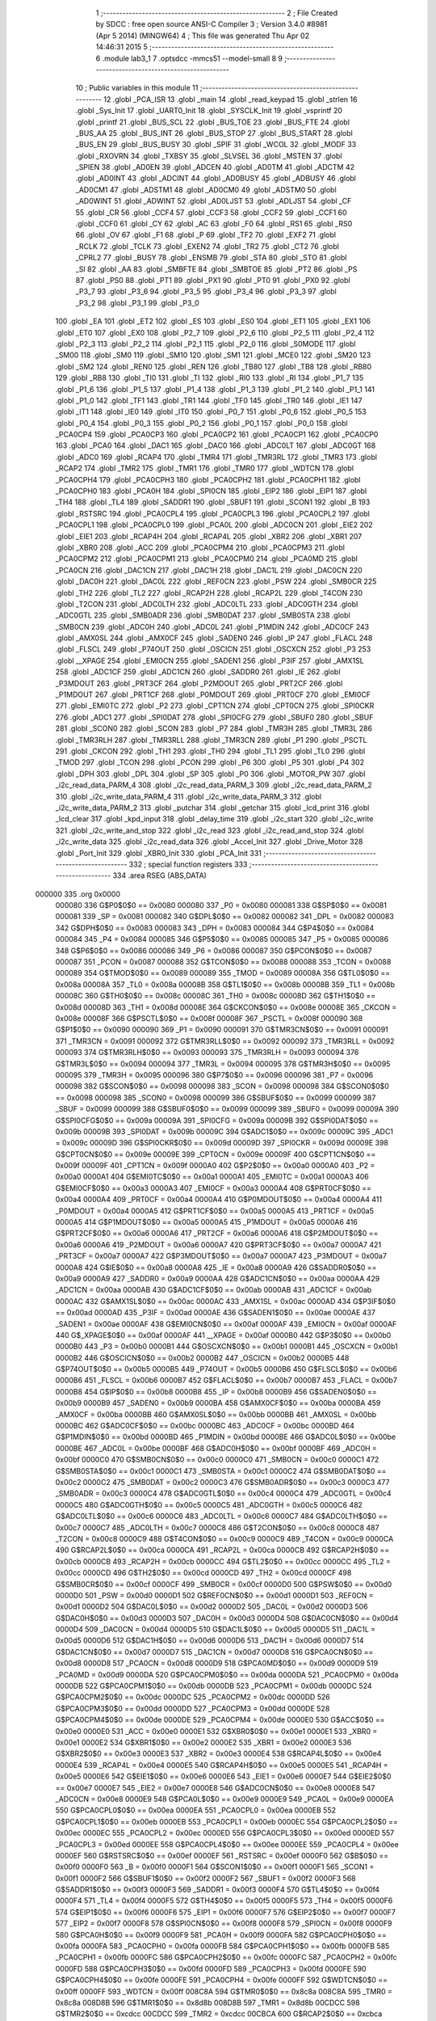                                       1 ;--------------------------------------------------------
                                      2 ; File Created by SDCC : free open source ANSI-C Compiler
                                      3 ; Version 3.4.0 #8981 (Apr  5 2014) (MINGW64)
                                      4 ; This file was generated Thu Apr 02 14:46:31 2015
                                      5 ;--------------------------------------------------------
                                      6 	.module lab3_1
                                      7 	.optsdcc -mmcs51 --model-small
                                      8 	
                                      9 ;--------------------------------------------------------
                                     10 ; Public variables in this module
                                     11 ;--------------------------------------------------------
                                     12 	.globl _PCA_ISR
                                     13 	.globl _main
                                     14 	.globl _read_keypad
                                     15 	.globl _strlen
                                     16 	.globl _Sys_Init
                                     17 	.globl _UART0_Init
                                     18 	.globl _SYSCLK_Init
                                     19 	.globl _vsprintf
                                     20 	.globl _printf
                                     21 	.globl _BUS_SCL
                                     22 	.globl _BUS_TOE
                                     23 	.globl _BUS_FTE
                                     24 	.globl _BUS_AA
                                     25 	.globl _BUS_INT
                                     26 	.globl _BUS_STOP
                                     27 	.globl _BUS_START
                                     28 	.globl _BUS_EN
                                     29 	.globl _BUS_BUSY
                                     30 	.globl _SPIF
                                     31 	.globl _WCOL
                                     32 	.globl _MODF
                                     33 	.globl _RXOVRN
                                     34 	.globl _TXBSY
                                     35 	.globl _SLVSEL
                                     36 	.globl _MSTEN
                                     37 	.globl _SPIEN
                                     38 	.globl _AD0EN
                                     39 	.globl _ADCEN
                                     40 	.globl _AD0TM
                                     41 	.globl _ADCTM
                                     42 	.globl _AD0INT
                                     43 	.globl _ADCINT
                                     44 	.globl _AD0BUSY
                                     45 	.globl _ADBUSY
                                     46 	.globl _AD0CM1
                                     47 	.globl _ADSTM1
                                     48 	.globl _AD0CM0
                                     49 	.globl _ADSTM0
                                     50 	.globl _AD0WINT
                                     51 	.globl _ADWINT
                                     52 	.globl _AD0LJST
                                     53 	.globl _ADLJST
                                     54 	.globl _CF
                                     55 	.globl _CR
                                     56 	.globl _CCF4
                                     57 	.globl _CCF3
                                     58 	.globl _CCF2
                                     59 	.globl _CCF1
                                     60 	.globl _CCF0
                                     61 	.globl _CY
                                     62 	.globl _AC
                                     63 	.globl _F0
                                     64 	.globl _RS1
                                     65 	.globl _RS0
                                     66 	.globl _OV
                                     67 	.globl _F1
                                     68 	.globl _P
                                     69 	.globl _TF2
                                     70 	.globl _EXF2
                                     71 	.globl _RCLK
                                     72 	.globl _TCLK
                                     73 	.globl _EXEN2
                                     74 	.globl _TR2
                                     75 	.globl _CT2
                                     76 	.globl _CPRL2
                                     77 	.globl _BUSY
                                     78 	.globl _ENSMB
                                     79 	.globl _STA
                                     80 	.globl _STO
                                     81 	.globl _SI
                                     82 	.globl _AA
                                     83 	.globl _SMBFTE
                                     84 	.globl _SMBTOE
                                     85 	.globl _PT2
                                     86 	.globl _PS
                                     87 	.globl _PS0
                                     88 	.globl _PT1
                                     89 	.globl _PX1
                                     90 	.globl _PT0
                                     91 	.globl _PX0
                                     92 	.globl _P3_7
                                     93 	.globl _P3_6
                                     94 	.globl _P3_5
                                     95 	.globl _P3_4
                                     96 	.globl _P3_3
                                     97 	.globl _P3_2
                                     98 	.globl _P3_1
                                     99 	.globl _P3_0
                                    100 	.globl _EA
                                    101 	.globl _ET2
                                    102 	.globl _ES
                                    103 	.globl _ES0
                                    104 	.globl _ET1
                                    105 	.globl _EX1
                                    106 	.globl _ET0
                                    107 	.globl _EX0
                                    108 	.globl _P2_7
                                    109 	.globl _P2_6
                                    110 	.globl _P2_5
                                    111 	.globl _P2_4
                                    112 	.globl _P2_3
                                    113 	.globl _P2_2
                                    114 	.globl _P2_1
                                    115 	.globl _P2_0
                                    116 	.globl _S0MODE
                                    117 	.globl _SM00
                                    118 	.globl _SM0
                                    119 	.globl _SM10
                                    120 	.globl _SM1
                                    121 	.globl _MCE0
                                    122 	.globl _SM20
                                    123 	.globl _SM2
                                    124 	.globl _REN0
                                    125 	.globl _REN
                                    126 	.globl _TB80
                                    127 	.globl _TB8
                                    128 	.globl _RB80
                                    129 	.globl _RB8
                                    130 	.globl _TI0
                                    131 	.globl _TI
                                    132 	.globl _RI0
                                    133 	.globl _RI
                                    134 	.globl _P1_7
                                    135 	.globl _P1_6
                                    136 	.globl _P1_5
                                    137 	.globl _P1_4
                                    138 	.globl _P1_3
                                    139 	.globl _P1_2
                                    140 	.globl _P1_1
                                    141 	.globl _P1_0
                                    142 	.globl _TF1
                                    143 	.globl _TR1
                                    144 	.globl _TF0
                                    145 	.globl _TR0
                                    146 	.globl _IE1
                                    147 	.globl _IT1
                                    148 	.globl _IE0
                                    149 	.globl _IT0
                                    150 	.globl _P0_7
                                    151 	.globl _P0_6
                                    152 	.globl _P0_5
                                    153 	.globl _P0_4
                                    154 	.globl _P0_3
                                    155 	.globl _P0_2
                                    156 	.globl _P0_1
                                    157 	.globl _P0_0
                                    158 	.globl _PCA0CP4
                                    159 	.globl _PCA0CP3
                                    160 	.globl _PCA0CP2
                                    161 	.globl _PCA0CP1
                                    162 	.globl _PCA0CP0
                                    163 	.globl _PCA0
                                    164 	.globl _DAC1
                                    165 	.globl _DAC0
                                    166 	.globl _ADC0LT
                                    167 	.globl _ADC0GT
                                    168 	.globl _ADC0
                                    169 	.globl _RCAP4
                                    170 	.globl _TMR4
                                    171 	.globl _TMR3RL
                                    172 	.globl _TMR3
                                    173 	.globl _RCAP2
                                    174 	.globl _TMR2
                                    175 	.globl _TMR1
                                    176 	.globl _TMR0
                                    177 	.globl _WDTCN
                                    178 	.globl _PCA0CPH4
                                    179 	.globl _PCA0CPH3
                                    180 	.globl _PCA0CPH2
                                    181 	.globl _PCA0CPH1
                                    182 	.globl _PCA0CPH0
                                    183 	.globl _PCA0H
                                    184 	.globl _SPI0CN
                                    185 	.globl _EIP2
                                    186 	.globl _EIP1
                                    187 	.globl _TH4
                                    188 	.globl _TL4
                                    189 	.globl _SADDR1
                                    190 	.globl _SBUF1
                                    191 	.globl _SCON1
                                    192 	.globl _B
                                    193 	.globl _RSTSRC
                                    194 	.globl _PCA0CPL4
                                    195 	.globl _PCA0CPL3
                                    196 	.globl _PCA0CPL2
                                    197 	.globl _PCA0CPL1
                                    198 	.globl _PCA0CPL0
                                    199 	.globl _PCA0L
                                    200 	.globl _ADC0CN
                                    201 	.globl _EIE2
                                    202 	.globl _EIE1
                                    203 	.globl _RCAP4H
                                    204 	.globl _RCAP4L
                                    205 	.globl _XBR2
                                    206 	.globl _XBR1
                                    207 	.globl _XBR0
                                    208 	.globl _ACC
                                    209 	.globl _PCA0CPM4
                                    210 	.globl _PCA0CPM3
                                    211 	.globl _PCA0CPM2
                                    212 	.globl _PCA0CPM1
                                    213 	.globl _PCA0CPM0
                                    214 	.globl _PCA0MD
                                    215 	.globl _PCA0CN
                                    216 	.globl _DAC1CN
                                    217 	.globl _DAC1H
                                    218 	.globl _DAC1L
                                    219 	.globl _DAC0CN
                                    220 	.globl _DAC0H
                                    221 	.globl _DAC0L
                                    222 	.globl _REF0CN
                                    223 	.globl _PSW
                                    224 	.globl _SMB0CR
                                    225 	.globl _TH2
                                    226 	.globl _TL2
                                    227 	.globl _RCAP2H
                                    228 	.globl _RCAP2L
                                    229 	.globl _T4CON
                                    230 	.globl _T2CON
                                    231 	.globl _ADC0LTH
                                    232 	.globl _ADC0LTL
                                    233 	.globl _ADC0GTH
                                    234 	.globl _ADC0GTL
                                    235 	.globl _SMB0ADR
                                    236 	.globl _SMB0DAT
                                    237 	.globl _SMB0STA
                                    238 	.globl _SMB0CN
                                    239 	.globl _ADC0H
                                    240 	.globl _ADC0L
                                    241 	.globl _P1MDIN
                                    242 	.globl _ADC0CF
                                    243 	.globl _AMX0SL
                                    244 	.globl _AMX0CF
                                    245 	.globl _SADEN0
                                    246 	.globl _IP
                                    247 	.globl _FLACL
                                    248 	.globl _FLSCL
                                    249 	.globl _P74OUT
                                    250 	.globl _OSCICN
                                    251 	.globl _OSCXCN
                                    252 	.globl _P3
                                    253 	.globl __XPAGE
                                    254 	.globl _EMI0CN
                                    255 	.globl _SADEN1
                                    256 	.globl _P3IF
                                    257 	.globl _AMX1SL
                                    258 	.globl _ADC1CF
                                    259 	.globl _ADC1CN
                                    260 	.globl _SADDR0
                                    261 	.globl _IE
                                    262 	.globl _P3MDOUT
                                    263 	.globl _PRT3CF
                                    264 	.globl _P2MDOUT
                                    265 	.globl _PRT2CF
                                    266 	.globl _P1MDOUT
                                    267 	.globl _PRT1CF
                                    268 	.globl _P0MDOUT
                                    269 	.globl _PRT0CF
                                    270 	.globl _EMI0CF
                                    271 	.globl _EMI0TC
                                    272 	.globl _P2
                                    273 	.globl _CPT1CN
                                    274 	.globl _CPT0CN
                                    275 	.globl _SPI0CKR
                                    276 	.globl _ADC1
                                    277 	.globl _SPI0DAT
                                    278 	.globl _SPI0CFG
                                    279 	.globl _SBUF0
                                    280 	.globl _SBUF
                                    281 	.globl _SCON0
                                    282 	.globl _SCON
                                    283 	.globl _P7
                                    284 	.globl _TMR3H
                                    285 	.globl _TMR3L
                                    286 	.globl _TMR3RLH
                                    287 	.globl _TMR3RLL
                                    288 	.globl _TMR3CN
                                    289 	.globl _P1
                                    290 	.globl _PSCTL
                                    291 	.globl _CKCON
                                    292 	.globl _TH1
                                    293 	.globl _TH0
                                    294 	.globl _TL1
                                    295 	.globl _TL0
                                    296 	.globl _TMOD
                                    297 	.globl _TCON
                                    298 	.globl _PCON
                                    299 	.globl _P6
                                    300 	.globl _P5
                                    301 	.globl _P4
                                    302 	.globl _DPH
                                    303 	.globl _DPL
                                    304 	.globl _SP
                                    305 	.globl _P0
                                    306 	.globl _MOTOR_PW
                                    307 	.globl _i2c_read_data_PARM_4
                                    308 	.globl _i2c_read_data_PARM_3
                                    309 	.globl _i2c_read_data_PARM_2
                                    310 	.globl _i2c_write_data_PARM_4
                                    311 	.globl _i2c_write_data_PARM_3
                                    312 	.globl _i2c_write_data_PARM_2
                                    313 	.globl _putchar
                                    314 	.globl _getchar
                                    315 	.globl _lcd_print
                                    316 	.globl _lcd_clear
                                    317 	.globl _kpd_input
                                    318 	.globl _delay_time
                                    319 	.globl _i2c_start
                                    320 	.globl _i2c_write
                                    321 	.globl _i2c_write_and_stop
                                    322 	.globl _i2c_read
                                    323 	.globl _i2c_read_and_stop
                                    324 	.globl _i2c_write_data
                                    325 	.globl _i2c_read_data
                                    326 	.globl _Accel_Init
                                    327 	.globl _Drive_Motor
                                    328 	.globl _Port_Init
                                    329 	.globl _XBR0_Init
                                    330 	.globl _PCA_Init
                                    331 ;--------------------------------------------------------
                                    332 ; special function registers
                                    333 ;--------------------------------------------------------
                                    334 	.area RSEG    (ABS,DATA)
      000000                        335 	.org 0x0000
                           000080   336 G$P0$0$0 == 0x0080
                           000080   337 _P0	=	0x0080
                           000081   338 G$SP$0$0 == 0x0081
                           000081   339 _SP	=	0x0081
                           000082   340 G$DPL$0$0 == 0x0082
                           000082   341 _DPL	=	0x0082
                           000083   342 G$DPH$0$0 == 0x0083
                           000083   343 _DPH	=	0x0083
                           000084   344 G$P4$0$0 == 0x0084
                           000084   345 _P4	=	0x0084
                           000085   346 G$P5$0$0 == 0x0085
                           000085   347 _P5	=	0x0085
                           000086   348 G$P6$0$0 == 0x0086
                           000086   349 _P6	=	0x0086
                           000087   350 G$PCON$0$0 == 0x0087
                           000087   351 _PCON	=	0x0087
                           000088   352 G$TCON$0$0 == 0x0088
                           000088   353 _TCON	=	0x0088
                           000089   354 G$TMOD$0$0 == 0x0089
                           000089   355 _TMOD	=	0x0089
                           00008A   356 G$TL0$0$0 == 0x008a
                           00008A   357 _TL0	=	0x008a
                           00008B   358 G$TL1$0$0 == 0x008b
                           00008B   359 _TL1	=	0x008b
                           00008C   360 G$TH0$0$0 == 0x008c
                           00008C   361 _TH0	=	0x008c
                           00008D   362 G$TH1$0$0 == 0x008d
                           00008D   363 _TH1	=	0x008d
                           00008E   364 G$CKCON$0$0 == 0x008e
                           00008E   365 _CKCON	=	0x008e
                           00008F   366 G$PSCTL$0$0 == 0x008f
                           00008F   367 _PSCTL	=	0x008f
                           000090   368 G$P1$0$0 == 0x0090
                           000090   369 _P1	=	0x0090
                           000091   370 G$TMR3CN$0$0 == 0x0091
                           000091   371 _TMR3CN	=	0x0091
                           000092   372 G$TMR3RLL$0$0 == 0x0092
                           000092   373 _TMR3RLL	=	0x0092
                           000093   374 G$TMR3RLH$0$0 == 0x0093
                           000093   375 _TMR3RLH	=	0x0093
                           000094   376 G$TMR3L$0$0 == 0x0094
                           000094   377 _TMR3L	=	0x0094
                           000095   378 G$TMR3H$0$0 == 0x0095
                           000095   379 _TMR3H	=	0x0095
                           000096   380 G$P7$0$0 == 0x0096
                           000096   381 _P7	=	0x0096
                           000098   382 G$SCON$0$0 == 0x0098
                           000098   383 _SCON	=	0x0098
                           000098   384 G$SCON0$0$0 == 0x0098
                           000098   385 _SCON0	=	0x0098
                           000099   386 G$SBUF$0$0 == 0x0099
                           000099   387 _SBUF	=	0x0099
                           000099   388 G$SBUF0$0$0 == 0x0099
                           000099   389 _SBUF0	=	0x0099
                           00009A   390 G$SPI0CFG$0$0 == 0x009a
                           00009A   391 _SPI0CFG	=	0x009a
                           00009B   392 G$SPI0DAT$0$0 == 0x009b
                           00009B   393 _SPI0DAT	=	0x009b
                           00009C   394 G$ADC1$0$0 == 0x009c
                           00009C   395 _ADC1	=	0x009c
                           00009D   396 G$SPI0CKR$0$0 == 0x009d
                           00009D   397 _SPI0CKR	=	0x009d
                           00009E   398 G$CPT0CN$0$0 == 0x009e
                           00009E   399 _CPT0CN	=	0x009e
                           00009F   400 G$CPT1CN$0$0 == 0x009f
                           00009F   401 _CPT1CN	=	0x009f
                           0000A0   402 G$P2$0$0 == 0x00a0
                           0000A0   403 _P2	=	0x00a0
                           0000A1   404 G$EMI0TC$0$0 == 0x00a1
                           0000A1   405 _EMI0TC	=	0x00a1
                           0000A3   406 G$EMI0CF$0$0 == 0x00a3
                           0000A3   407 _EMI0CF	=	0x00a3
                           0000A4   408 G$PRT0CF$0$0 == 0x00a4
                           0000A4   409 _PRT0CF	=	0x00a4
                           0000A4   410 G$P0MDOUT$0$0 == 0x00a4
                           0000A4   411 _P0MDOUT	=	0x00a4
                           0000A5   412 G$PRT1CF$0$0 == 0x00a5
                           0000A5   413 _PRT1CF	=	0x00a5
                           0000A5   414 G$P1MDOUT$0$0 == 0x00a5
                           0000A5   415 _P1MDOUT	=	0x00a5
                           0000A6   416 G$PRT2CF$0$0 == 0x00a6
                           0000A6   417 _PRT2CF	=	0x00a6
                           0000A6   418 G$P2MDOUT$0$0 == 0x00a6
                           0000A6   419 _P2MDOUT	=	0x00a6
                           0000A7   420 G$PRT3CF$0$0 == 0x00a7
                           0000A7   421 _PRT3CF	=	0x00a7
                           0000A7   422 G$P3MDOUT$0$0 == 0x00a7
                           0000A7   423 _P3MDOUT	=	0x00a7
                           0000A8   424 G$IE$0$0 == 0x00a8
                           0000A8   425 _IE	=	0x00a8
                           0000A9   426 G$SADDR0$0$0 == 0x00a9
                           0000A9   427 _SADDR0	=	0x00a9
                           0000AA   428 G$ADC1CN$0$0 == 0x00aa
                           0000AA   429 _ADC1CN	=	0x00aa
                           0000AB   430 G$ADC1CF$0$0 == 0x00ab
                           0000AB   431 _ADC1CF	=	0x00ab
                           0000AC   432 G$AMX1SL$0$0 == 0x00ac
                           0000AC   433 _AMX1SL	=	0x00ac
                           0000AD   434 G$P3IF$0$0 == 0x00ad
                           0000AD   435 _P3IF	=	0x00ad
                           0000AE   436 G$SADEN1$0$0 == 0x00ae
                           0000AE   437 _SADEN1	=	0x00ae
                           0000AF   438 G$EMI0CN$0$0 == 0x00af
                           0000AF   439 _EMI0CN	=	0x00af
                           0000AF   440 G$_XPAGE$0$0 == 0x00af
                           0000AF   441 __XPAGE	=	0x00af
                           0000B0   442 G$P3$0$0 == 0x00b0
                           0000B0   443 _P3	=	0x00b0
                           0000B1   444 G$OSCXCN$0$0 == 0x00b1
                           0000B1   445 _OSCXCN	=	0x00b1
                           0000B2   446 G$OSCICN$0$0 == 0x00b2
                           0000B2   447 _OSCICN	=	0x00b2
                           0000B5   448 G$P74OUT$0$0 == 0x00b5
                           0000B5   449 _P74OUT	=	0x00b5
                           0000B6   450 G$FLSCL$0$0 == 0x00b6
                           0000B6   451 _FLSCL	=	0x00b6
                           0000B7   452 G$FLACL$0$0 == 0x00b7
                           0000B7   453 _FLACL	=	0x00b7
                           0000B8   454 G$IP$0$0 == 0x00b8
                           0000B8   455 _IP	=	0x00b8
                           0000B9   456 G$SADEN0$0$0 == 0x00b9
                           0000B9   457 _SADEN0	=	0x00b9
                           0000BA   458 G$AMX0CF$0$0 == 0x00ba
                           0000BA   459 _AMX0CF	=	0x00ba
                           0000BB   460 G$AMX0SL$0$0 == 0x00bb
                           0000BB   461 _AMX0SL	=	0x00bb
                           0000BC   462 G$ADC0CF$0$0 == 0x00bc
                           0000BC   463 _ADC0CF	=	0x00bc
                           0000BD   464 G$P1MDIN$0$0 == 0x00bd
                           0000BD   465 _P1MDIN	=	0x00bd
                           0000BE   466 G$ADC0L$0$0 == 0x00be
                           0000BE   467 _ADC0L	=	0x00be
                           0000BF   468 G$ADC0H$0$0 == 0x00bf
                           0000BF   469 _ADC0H	=	0x00bf
                           0000C0   470 G$SMB0CN$0$0 == 0x00c0
                           0000C0   471 _SMB0CN	=	0x00c0
                           0000C1   472 G$SMB0STA$0$0 == 0x00c1
                           0000C1   473 _SMB0STA	=	0x00c1
                           0000C2   474 G$SMB0DAT$0$0 == 0x00c2
                           0000C2   475 _SMB0DAT	=	0x00c2
                           0000C3   476 G$SMB0ADR$0$0 == 0x00c3
                           0000C3   477 _SMB0ADR	=	0x00c3
                           0000C4   478 G$ADC0GTL$0$0 == 0x00c4
                           0000C4   479 _ADC0GTL	=	0x00c4
                           0000C5   480 G$ADC0GTH$0$0 == 0x00c5
                           0000C5   481 _ADC0GTH	=	0x00c5
                           0000C6   482 G$ADC0LTL$0$0 == 0x00c6
                           0000C6   483 _ADC0LTL	=	0x00c6
                           0000C7   484 G$ADC0LTH$0$0 == 0x00c7
                           0000C7   485 _ADC0LTH	=	0x00c7
                           0000C8   486 G$T2CON$0$0 == 0x00c8
                           0000C8   487 _T2CON	=	0x00c8
                           0000C9   488 G$T4CON$0$0 == 0x00c9
                           0000C9   489 _T4CON	=	0x00c9
                           0000CA   490 G$RCAP2L$0$0 == 0x00ca
                           0000CA   491 _RCAP2L	=	0x00ca
                           0000CB   492 G$RCAP2H$0$0 == 0x00cb
                           0000CB   493 _RCAP2H	=	0x00cb
                           0000CC   494 G$TL2$0$0 == 0x00cc
                           0000CC   495 _TL2	=	0x00cc
                           0000CD   496 G$TH2$0$0 == 0x00cd
                           0000CD   497 _TH2	=	0x00cd
                           0000CF   498 G$SMB0CR$0$0 == 0x00cf
                           0000CF   499 _SMB0CR	=	0x00cf
                           0000D0   500 G$PSW$0$0 == 0x00d0
                           0000D0   501 _PSW	=	0x00d0
                           0000D1   502 G$REF0CN$0$0 == 0x00d1
                           0000D1   503 _REF0CN	=	0x00d1
                           0000D2   504 G$DAC0L$0$0 == 0x00d2
                           0000D2   505 _DAC0L	=	0x00d2
                           0000D3   506 G$DAC0H$0$0 == 0x00d3
                           0000D3   507 _DAC0H	=	0x00d3
                           0000D4   508 G$DAC0CN$0$0 == 0x00d4
                           0000D4   509 _DAC0CN	=	0x00d4
                           0000D5   510 G$DAC1L$0$0 == 0x00d5
                           0000D5   511 _DAC1L	=	0x00d5
                           0000D6   512 G$DAC1H$0$0 == 0x00d6
                           0000D6   513 _DAC1H	=	0x00d6
                           0000D7   514 G$DAC1CN$0$0 == 0x00d7
                           0000D7   515 _DAC1CN	=	0x00d7
                           0000D8   516 G$PCA0CN$0$0 == 0x00d8
                           0000D8   517 _PCA0CN	=	0x00d8
                           0000D9   518 G$PCA0MD$0$0 == 0x00d9
                           0000D9   519 _PCA0MD	=	0x00d9
                           0000DA   520 G$PCA0CPM0$0$0 == 0x00da
                           0000DA   521 _PCA0CPM0	=	0x00da
                           0000DB   522 G$PCA0CPM1$0$0 == 0x00db
                           0000DB   523 _PCA0CPM1	=	0x00db
                           0000DC   524 G$PCA0CPM2$0$0 == 0x00dc
                           0000DC   525 _PCA0CPM2	=	0x00dc
                           0000DD   526 G$PCA0CPM3$0$0 == 0x00dd
                           0000DD   527 _PCA0CPM3	=	0x00dd
                           0000DE   528 G$PCA0CPM4$0$0 == 0x00de
                           0000DE   529 _PCA0CPM4	=	0x00de
                           0000E0   530 G$ACC$0$0 == 0x00e0
                           0000E0   531 _ACC	=	0x00e0
                           0000E1   532 G$XBR0$0$0 == 0x00e1
                           0000E1   533 _XBR0	=	0x00e1
                           0000E2   534 G$XBR1$0$0 == 0x00e2
                           0000E2   535 _XBR1	=	0x00e2
                           0000E3   536 G$XBR2$0$0 == 0x00e3
                           0000E3   537 _XBR2	=	0x00e3
                           0000E4   538 G$RCAP4L$0$0 == 0x00e4
                           0000E4   539 _RCAP4L	=	0x00e4
                           0000E5   540 G$RCAP4H$0$0 == 0x00e5
                           0000E5   541 _RCAP4H	=	0x00e5
                           0000E6   542 G$EIE1$0$0 == 0x00e6
                           0000E6   543 _EIE1	=	0x00e6
                           0000E7   544 G$EIE2$0$0 == 0x00e7
                           0000E7   545 _EIE2	=	0x00e7
                           0000E8   546 G$ADC0CN$0$0 == 0x00e8
                           0000E8   547 _ADC0CN	=	0x00e8
                           0000E9   548 G$PCA0L$0$0 == 0x00e9
                           0000E9   549 _PCA0L	=	0x00e9
                           0000EA   550 G$PCA0CPL0$0$0 == 0x00ea
                           0000EA   551 _PCA0CPL0	=	0x00ea
                           0000EB   552 G$PCA0CPL1$0$0 == 0x00eb
                           0000EB   553 _PCA0CPL1	=	0x00eb
                           0000EC   554 G$PCA0CPL2$0$0 == 0x00ec
                           0000EC   555 _PCA0CPL2	=	0x00ec
                           0000ED   556 G$PCA0CPL3$0$0 == 0x00ed
                           0000ED   557 _PCA0CPL3	=	0x00ed
                           0000EE   558 G$PCA0CPL4$0$0 == 0x00ee
                           0000EE   559 _PCA0CPL4	=	0x00ee
                           0000EF   560 G$RSTSRC$0$0 == 0x00ef
                           0000EF   561 _RSTSRC	=	0x00ef
                           0000F0   562 G$B$0$0 == 0x00f0
                           0000F0   563 _B	=	0x00f0
                           0000F1   564 G$SCON1$0$0 == 0x00f1
                           0000F1   565 _SCON1	=	0x00f1
                           0000F2   566 G$SBUF1$0$0 == 0x00f2
                           0000F2   567 _SBUF1	=	0x00f2
                           0000F3   568 G$SADDR1$0$0 == 0x00f3
                           0000F3   569 _SADDR1	=	0x00f3
                           0000F4   570 G$TL4$0$0 == 0x00f4
                           0000F4   571 _TL4	=	0x00f4
                           0000F5   572 G$TH4$0$0 == 0x00f5
                           0000F5   573 _TH4	=	0x00f5
                           0000F6   574 G$EIP1$0$0 == 0x00f6
                           0000F6   575 _EIP1	=	0x00f6
                           0000F7   576 G$EIP2$0$0 == 0x00f7
                           0000F7   577 _EIP2	=	0x00f7
                           0000F8   578 G$SPI0CN$0$0 == 0x00f8
                           0000F8   579 _SPI0CN	=	0x00f8
                           0000F9   580 G$PCA0H$0$0 == 0x00f9
                           0000F9   581 _PCA0H	=	0x00f9
                           0000FA   582 G$PCA0CPH0$0$0 == 0x00fa
                           0000FA   583 _PCA0CPH0	=	0x00fa
                           0000FB   584 G$PCA0CPH1$0$0 == 0x00fb
                           0000FB   585 _PCA0CPH1	=	0x00fb
                           0000FC   586 G$PCA0CPH2$0$0 == 0x00fc
                           0000FC   587 _PCA0CPH2	=	0x00fc
                           0000FD   588 G$PCA0CPH3$0$0 == 0x00fd
                           0000FD   589 _PCA0CPH3	=	0x00fd
                           0000FE   590 G$PCA0CPH4$0$0 == 0x00fe
                           0000FE   591 _PCA0CPH4	=	0x00fe
                           0000FF   592 G$WDTCN$0$0 == 0x00ff
                           0000FF   593 _WDTCN	=	0x00ff
                           008C8A   594 G$TMR0$0$0 == 0x8c8a
                           008C8A   595 _TMR0	=	0x8c8a
                           008D8B   596 G$TMR1$0$0 == 0x8d8b
                           008D8B   597 _TMR1	=	0x8d8b
                           00CDCC   598 G$TMR2$0$0 == 0xcdcc
                           00CDCC   599 _TMR2	=	0xcdcc
                           00CBCA   600 G$RCAP2$0$0 == 0xcbca
                           00CBCA   601 _RCAP2	=	0xcbca
                           009594   602 G$TMR3$0$0 == 0x9594
                           009594   603 _TMR3	=	0x9594
                           009392   604 G$TMR3RL$0$0 == 0x9392
                           009392   605 _TMR3RL	=	0x9392
                           00F5F4   606 G$TMR4$0$0 == 0xf5f4
                           00F5F4   607 _TMR4	=	0xf5f4
                           00E5E4   608 G$RCAP4$0$0 == 0xe5e4
                           00E5E4   609 _RCAP4	=	0xe5e4
                           00BFBE   610 G$ADC0$0$0 == 0xbfbe
                           00BFBE   611 _ADC0	=	0xbfbe
                           00C5C4   612 G$ADC0GT$0$0 == 0xc5c4
                           00C5C4   613 _ADC0GT	=	0xc5c4
                           00C7C6   614 G$ADC0LT$0$0 == 0xc7c6
                           00C7C6   615 _ADC0LT	=	0xc7c6
                           00D3D2   616 G$DAC0$0$0 == 0xd3d2
                           00D3D2   617 _DAC0	=	0xd3d2
                           00D6D5   618 G$DAC1$0$0 == 0xd6d5
                           00D6D5   619 _DAC1	=	0xd6d5
                           00F9E9   620 G$PCA0$0$0 == 0xf9e9
                           00F9E9   621 _PCA0	=	0xf9e9
                           00FAEA   622 G$PCA0CP0$0$0 == 0xfaea
                           00FAEA   623 _PCA0CP0	=	0xfaea
                           00FBEB   624 G$PCA0CP1$0$0 == 0xfbeb
                           00FBEB   625 _PCA0CP1	=	0xfbeb
                           00FCEC   626 G$PCA0CP2$0$0 == 0xfcec
                           00FCEC   627 _PCA0CP2	=	0xfcec
                           00FDED   628 G$PCA0CP3$0$0 == 0xfded
                           00FDED   629 _PCA0CP3	=	0xfded
                           00FEEE   630 G$PCA0CP4$0$0 == 0xfeee
                           00FEEE   631 _PCA0CP4	=	0xfeee
                                    632 ;--------------------------------------------------------
                                    633 ; special function bits
                                    634 ;--------------------------------------------------------
                                    635 	.area RSEG    (ABS,DATA)
      000000                        636 	.org 0x0000
                           000080   637 G$P0_0$0$0 == 0x0080
                           000080   638 _P0_0	=	0x0080
                           000081   639 G$P0_1$0$0 == 0x0081
                           000081   640 _P0_1	=	0x0081
                           000082   641 G$P0_2$0$0 == 0x0082
                           000082   642 _P0_2	=	0x0082
                           000083   643 G$P0_3$0$0 == 0x0083
                           000083   644 _P0_3	=	0x0083
                           000084   645 G$P0_4$0$0 == 0x0084
                           000084   646 _P0_4	=	0x0084
                           000085   647 G$P0_5$0$0 == 0x0085
                           000085   648 _P0_5	=	0x0085
                           000086   649 G$P0_6$0$0 == 0x0086
                           000086   650 _P0_6	=	0x0086
                           000087   651 G$P0_7$0$0 == 0x0087
                           000087   652 _P0_7	=	0x0087
                           000088   653 G$IT0$0$0 == 0x0088
                           000088   654 _IT0	=	0x0088
                           000089   655 G$IE0$0$0 == 0x0089
                           000089   656 _IE0	=	0x0089
                           00008A   657 G$IT1$0$0 == 0x008a
                           00008A   658 _IT1	=	0x008a
                           00008B   659 G$IE1$0$0 == 0x008b
                           00008B   660 _IE1	=	0x008b
                           00008C   661 G$TR0$0$0 == 0x008c
                           00008C   662 _TR0	=	0x008c
                           00008D   663 G$TF0$0$0 == 0x008d
                           00008D   664 _TF0	=	0x008d
                           00008E   665 G$TR1$0$0 == 0x008e
                           00008E   666 _TR1	=	0x008e
                           00008F   667 G$TF1$0$0 == 0x008f
                           00008F   668 _TF1	=	0x008f
                           000090   669 G$P1_0$0$0 == 0x0090
                           000090   670 _P1_0	=	0x0090
                           000091   671 G$P1_1$0$0 == 0x0091
                           000091   672 _P1_1	=	0x0091
                           000092   673 G$P1_2$0$0 == 0x0092
                           000092   674 _P1_2	=	0x0092
                           000093   675 G$P1_3$0$0 == 0x0093
                           000093   676 _P1_3	=	0x0093
                           000094   677 G$P1_4$0$0 == 0x0094
                           000094   678 _P1_4	=	0x0094
                           000095   679 G$P1_5$0$0 == 0x0095
                           000095   680 _P1_5	=	0x0095
                           000096   681 G$P1_6$0$0 == 0x0096
                           000096   682 _P1_6	=	0x0096
                           000097   683 G$P1_7$0$0 == 0x0097
                           000097   684 _P1_7	=	0x0097
                           000098   685 G$RI$0$0 == 0x0098
                           000098   686 _RI	=	0x0098
                           000098   687 G$RI0$0$0 == 0x0098
                           000098   688 _RI0	=	0x0098
                           000099   689 G$TI$0$0 == 0x0099
                           000099   690 _TI	=	0x0099
                           000099   691 G$TI0$0$0 == 0x0099
                           000099   692 _TI0	=	0x0099
                           00009A   693 G$RB8$0$0 == 0x009a
                           00009A   694 _RB8	=	0x009a
                           00009A   695 G$RB80$0$0 == 0x009a
                           00009A   696 _RB80	=	0x009a
                           00009B   697 G$TB8$0$0 == 0x009b
                           00009B   698 _TB8	=	0x009b
                           00009B   699 G$TB80$0$0 == 0x009b
                           00009B   700 _TB80	=	0x009b
                           00009C   701 G$REN$0$0 == 0x009c
                           00009C   702 _REN	=	0x009c
                           00009C   703 G$REN0$0$0 == 0x009c
                           00009C   704 _REN0	=	0x009c
                           00009D   705 G$SM2$0$0 == 0x009d
                           00009D   706 _SM2	=	0x009d
                           00009D   707 G$SM20$0$0 == 0x009d
                           00009D   708 _SM20	=	0x009d
                           00009D   709 G$MCE0$0$0 == 0x009d
                           00009D   710 _MCE0	=	0x009d
                           00009E   711 G$SM1$0$0 == 0x009e
                           00009E   712 _SM1	=	0x009e
                           00009E   713 G$SM10$0$0 == 0x009e
                           00009E   714 _SM10	=	0x009e
                           00009F   715 G$SM0$0$0 == 0x009f
                           00009F   716 _SM0	=	0x009f
                           00009F   717 G$SM00$0$0 == 0x009f
                           00009F   718 _SM00	=	0x009f
                           00009F   719 G$S0MODE$0$0 == 0x009f
                           00009F   720 _S0MODE	=	0x009f
                           0000A0   721 G$P2_0$0$0 == 0x00a0
                           0000A0   722 _P2_0	=	0x00a0
                           0000A1   723 G$P2_1$0$0 == 0x00a1
                           0000A1   724 _P2_1	=	0x00a1
                           0000A2   725 G$P2_2$0$0 == 0x00a2
                           0000A2   726 _P2_2	=	0x00a2
                           0000A3   727 G$P2_3$0$0 == 0x00a3
                           0000A3   728 _P2_3	=	0x00a3
                           0000A4   729 G$P2_4$0$0 == 0x00a4
                           0000A4   730 _P2_4	=	0x00a4
                           0000A5   731 G$P2_5$0$0 == 0x00a5
                           0000A5   732 _P2_5	=	0x00a5
                           0000A6   733 G$P2_6$0$0 == 0x00a6
                           0000A6   734 _P2_6	=	0x00a6
                           0000A7   735 G$P2_7$0$0 == 0x00a7
                           0000A7   736 _P2_7	=	0x00a7
                           0000A8   737 G$EX0$0$0 == 0x00a8
                           0000A8   738 _EX0	=	0x00a8
                           0000A9   739 G$ET0$0$0 == 0x00a9
                           0000A9   740 _ET0	=	0x00a9
                           0000AA   741 G$EX1$0$0 == 0x00aa
                           0000AA   742 _EX1	=	0x00aa
                           0000AB   743 G$ET1$0$0 == 0x00ab
                           0000AB   744 _ET1	=	0x00ab
                           0000AC   745 G$ES0$0$0 == 0x00ac
                           0000AC   746 _ES0	=	0x00ac
                           0000AC   747 G$ES$0$0 == 0x00ac
                           0000AC   748 _ES	=	0x00ac
                           0000AD   749 G$ET2$0$0 == 0x00ad
                           0000AD   750 _ET2	=	0x00ad
                           0000AF   751 G$EA$0$0 == 0x00af
                           0000AF   752 _EA	=	0x00af
                           0000B0   753 G$P3_0$0$0 == 0x00b0
                           0000B0   754 _P3_0	=	0x00b0
                           0000B1   755 G$P3_1$0$0 == 0x00b1
                           0000B1   756 _P3_1	=	0x00b1
                           0000B2   757 G$P3_2$0$0 == 0x00b2
                           0000B2   758 _P3_2	=	0x00b2
                           0000B3   759 G$P3_3$0$0 == 0x00b3
                           0000B3   760 _P3_3	=	0x00b3
                           0000B4   761 G$P3_4$0$0 == 0x00b4
                           0000B4   762 _P3_4	=	0x00b4
                           0000B5   763 G$P3_5$0$0 == 0x00b5
                           0000B5   764 _P3_5	=	0x00b5
                           0000B6   765 G$P3_6$0$0 == 0x00b6
                           0000B6   766 _P3_6	=	0x00b6
                           0000B7   767 G$P3_7$0$0 == 0x00b7
                           0000B7   768 _P3_7	=	0x00b7
                           0000B8   769 G$PX0$0$0 == 0x00b8
                           0000B8   770 _PX0	=	0x00b8
                           0000B9   771 G$PT0$0$0 == 0x00b9
                           0000B9   772 _PT0	=	0x00b9
                           0000BA   773 G$PX1$0$0 == 0x00ba
                           0000BA   774 _PX1	=	0x00ba
                           0000BB   775 G$PT1$0$0 == 0x00bb
                           0000BB   776 _PT1	=	0x00bb
                           0000BC   777 G$PS0$0$0 == 0x00bc
                           0000BC   778 _PS0	=	0x00bc
                           0000BC   779 G$PS$0$0 == 0x00bc
                           0000BC   780 _PS	=	0x00bc
                           0000BD   781 G$PT2$0$0 == 0x00bd
                           0000BD   782 _PT2	=	0x00bd
                           0000C0   783 G$SMBTOE$0$0 == 0x00c0
                           0000C0   784 _SMBTOE	=	0x00c0
                           0000C1   785 G$SMBFTE$0$0 == 0x00c1
                           0000C1   786 _SMBFTE	=	0x00c1
                           0000C2   787 G$AA$0$0 == 0x00c2
                           0000C2   788 _AA	=	0x00c2
                           0000C3   789 G$SI$0$0 == 0x00c3
                           0000C3   790 _SI	=	0x00c3
                           0000C4   791 G$STO$0$0 == 0x00c4
                           0000C4   792 _STO	=	0x00c4
                           0000C5   793 G$STA$0$0 == 0x00c5
                           0000C5   794 _STA	=	0x00c5
                           0000C6   795 G$ENSMB$0$0 == 0x00c6
                           0000C6   796 _ENSMB	=	0x00c6
                           0000C7   797 G$BUSY$0$0 == 0x00c7
                           0000C7   798 _BUSY	=	0x00c7
                           0000C8   799 G$CPRL2$0$0 == 0x00c8
                           0000C8   800 _CPRL2	=	0x00c8
                           0000C9   801 G$CT2$0$0 == 0x00c9
                           0000C9   802 _CT2	=	0x00c9
                           0000CA   803 G$TR2$0$0 == 0x00ca
                           0000CA   804 _TR2	=	0x00ca
                           0000CB   805 G$EXEN2$0$0 == 0x00cb
                           0000CB   806 _EXEN2	=	0x00cb
                           0000CC   807 G$TCLK$0$0 == 0x00cc
                           0000CC   808 _TCLK	=	0x00cc
                           0000CD   809 G$RCLK$0$0 == 0x00cd
                           0000CD   810 _RCLK	=	0x00cd
                           0000CE   811 G$EXF2$0$0 == 0x00ce
                           0000CE   812 _EXF2	=	0x00ce
                           0000CF   813 G$TF2$0$0 == 0x00cf
                           0000CF   814 _TF2	=	0x00cf
                           0000D0   815 G$P$0$0 == 0x00d0
                           0000D0   816 _P	=	0x00d0
                           0000D1   817 G$F1$0$0 == 0x00d1
                           0000D1   818 _F1	=	0x00d1
                           0000D2   819 G$OV$0$0 == 0x00d2
                           0000D2   820 _OV	=	0x00d2
                           0000D3   821 G$RS0$0$0 == 0x00d3
                           0000D3   822 _RS0	=	0x00d3
                           0000D4   823 G$RS1$0$0 == 0x00d4
                           0000D4   824 _RS1	=	0x00d4
                           0000D5   825 G$F0$0$0 == 0x00d5
                           0000D5   826 _F0	=	0x00d5
                           0000D6   827 G$AC$0$0 == 0x00d6
                           0000D6   828 _AC	=	0x00d6
                           0000D7   829 G$CY$0$0 == 0x00d7
                           0000D7   830 _CY	=	0x00d7
                           0000D8   831 G$CCF0$0$0 == 0x00d8
                           0000D8   832 _CCF0	=	0x00d8
                           0000D9   833 G$CCF1$0$0 == 0x00d9
                           0000D9   834 _CCF1	=	0x00d9
                           0000DA   835 G$CCF2$0$0 == 0x00da
                           0000DA   836 _CCF2	=	0x00da
                           0000DB   837 G$CCF3$0$0 == 0x00db
                           0000DB   838 _CCF3	=	0x00db
                           0000DC   839 G$CCF4$0$0 == 0x00dc
                           0000DC   840 _CCF4	=	0x00dc
                           0000DE   841 G$CR$0$0 == 0x00de
                           0000DE   842 _CR	=	0x00de
                           0000DF   843 G$CF$0$0 == 0x00df
                           0000DF   844 _CF	=	0x00df
                           0000E8   845 G$ADLJST$0$0 == 0x00e8
                           0000E8   846 _ADLJST	=	0x00e8
                           0000E8   847 G$AD0LJST$0$0 == 0x00e8
                           0000E8   848 _AD0LJST	=	0x00e8
                           0000E9   849 G$ADWINT$0$0 == 0x00e9
                           0000E9   850 _ADWINT	=	0x00e9
                           0000E9   851 G$AD0WINT$0$0 == 0x00e9
                           0000E9   852 _AD0WINT	=	0x00e9
                           0000EA   853 G$ADSTM0$0$0 == 0x00ea
                           0000EA   854 _ADSTM0	=	0x00ea
                           0000EA   855 G$AD0CM0$0$0 == 0x00ea
                           0000EA   856 _AD0CM0	=	0x00ea
                           0000EB   857 G$ADSTM1$0$0 == 0x00eb
                           0000EB   858 _ADSTM1	=	0x00eb
                           0000EB   859 G$AD0CM1$0$0 == 0x00eb
                           0000EB   860 _AD0CM1	=	0x00eb
                           0000EC   861 G$ADBUSY$0$0 == 0x00ec
                           0000EC   862 _ADBUSY	=	0x00ec
                           0000EC   863 G$AD0BUSY$0$0 == 0x00ec
                           0000EC   864 _AD0BUSY	=	0x00ec
                           0000ED   865 G$ADCINT$0$0 == 0x00ed
                           0000ED   866 _ADCINT	=	0x00ed
                           0000ED   867 G$AD0INT$0$0 == 0x00ed
                           0000ED   868 _AD0INT	=	0x00ed
                           0000EE   869 G$ADCTM$0$0 == 0x00ee
                           0000EE   870 _ADCTM	=	0x00ee
                           0000EE   871 G$AD0TM$0$0 == 0x00ee
                           0000EE   872 _AD0TM	=	0x00ee
                           0000EF   873 G$ADCEN$0$0 == 0x00ef
                           0000EF   874 _ADCEN	=	0x00ef
                           0000EF   875 G$AD0EN$0$0 == 0x00ef
                           0000EF   876 _AD0EN	=	0x00ef
                           0000F8   877 G$SPIEN$0$0 == 0x00f8
                           0000F8   878 _SPIEN	=	0x00f8
                           0000F9   879 G$MSTEN$0$0 == 0x00f9
                           0000F9   880 _MSTEN	=	0x00f9
                           0000FA   881 G$SLVSEL$0$0 == 0x00fa
                           0000FA   882 _SLVSEL	=	0x00fa
                           0000FB   883 G$TXBSY$0$0 == 0x00fb
                           0000FB   884 _TXBSY	=	0x00fb
                           0000FC   885 G$RXOVRN$0$0 == 0x00fc
                           0000FC   886 _RXOVRN	=	0x00fc
                           0000FD   887 G$MODF$0$0 == 0x00fd
                           0000FD   888 _MODF	=	0x00fd
                           0000FE   889 G$WCOL$0$0 == 0x00fe
                           0000FE   890 _WCOL	=	0x00fe
                           0000FF   891 G$SPIF$0$0 == 0x00ff
                           0000FF   892 _SPIF	=	0x00ff
                           0000C7   893 G$BUS_BUSY$0$0 == 0x00c7
                           0000C7   894 _BUS_BUSY	=	0x00c7
                           0000C6   895 G$BUS_EN$0$0 == 0x00c6
                           0000C6   896 _BUS_EN	=	0x00c6
                           0000C5   897 G$BUS_START$0$0 == 0x00c5
                           0000C5   898 _BUS_START	=	0x00c5
                           0000C4   899 G$BUS_STOP$0$0 == 0x00c4
                           0000C4   900 _BUS_STOP	=	0x00c4
                           0000C3   901 G$BUS_INT$0$0 == 0x00c3
                           0000C3   902 _BUS_INT	=	0x00c3
                           0000C2   903 G$BUS_AA$0$0 == 0x00c2
                           0000C2   904 _BUS_AA	=	0x00c2
                           0000C1   905 G$BUS_FTE$0$0 == 0x00c1
                           0000C1   906 _BUS_FTE	=	0x00c1
                           0000C0   907 G$BUS_TOE$0$0 == 0x00c0
                           0000C0   908 _BUS_TOE	=	0x00c0
                           000083   909 G$BUS_SCL$0$0 == 0x0083
                           000083   910 _BUS_SCL	=	0x0083
                                    911 ;--------------------------------------------------------
                                    912 ; overlayable register banks
                                    913 ;--------------------------------------------------------
                                    914 	.area REG_BANK_0	(REL,OVR,DATA)
      000000                        915 	.ds 8
                                    916 ;--------------------------------------------------------
                                    917 ; internal ram data
                                    918 ;--------------------------------------------------------
                                    919 	.area DSEG    (DATA)
                           000000   920 Llab3_1.lcd_clear$NumBytes$1$77==.
      000008                        921 _lcd_clear_NumBytes_1_77:
      000008                        922 	.ds 1
                           000001   923 Llab3_1.lcd_clear$Cmd$1$77==.
      000009                        924 _lcd_clear_Cmd_1_77:
      000009                        925 	.ds 2
                           000003   926 Llab3_1.read_keypad$Data$1$78==.
      00000B                        927 _read_keypad_Data_1_78:
      00000B                        928 	.ds 2
                           000005   929 Llab3_1.i2c_write_data$start_reg$1$97==.
      00000D                        930 _i2c_write_data_PARM_2:
      00000D                        931 	.ds 1
                           000006   932 Llab3_1.i2c_write_data$buffer$1$97==.
      00000E                        933 _i2c_write_data_PARM_3:
      00000E                        934 	.ds 3
                           000009   935 Llab3_1.i2c_write_data$num_bytes$1$97==.
      000011                        936 _i2c_write_data_PARM_4:
      000011                        937 	.ds 1
                           00000A   938 Llab3_1.i2c_read_data$start_reg$1$99==.
      000012                        939 _i2c_read_data_PARM_2:
      000012                        940 	.ds 1
                           00000B   941 Llab3_1.i2c_read_data$buffer$1$99==.
      000013                        942 _i2c_read_data_PARM_3:
      000013                        943 	.ds 3
                           00000E   944 Llab3_1.i2c_read_data$num_bytes$1$99==.
      000016                        945 _i2c_read_data_PARM_4:
      000016                        946 	.ds 1
                           00000F   947 Llab3_1.Accel_Init$Data2$1$103==.
      000017                        948 _Accel_Init_Data2_1_103:
      000017                        949 	.ds 1
                           000010   950 G$MOTOR_PW$0$0==.
      000018                        951 _MOTOR_PW::
      000018                        952 	.ds 2
                                    953 ;--------------------------------------------------------
                                    954 ; overlayable items in internal ram 
                                    955 ;--------------------------------------------------------
                                    956 	.area	OSEG    (OVR,DATA)
                                    957 	.area	OSEG    (OVR,DATA)
                                    958 	.area	OSEG    (OVR,DATA)
                                    959 	.area	OSEG    (OVR,DATA)
                                    960 	.area	OSEG    (OVR,DATA)
                                    961 	.area	OSEG    (OVR,DATA)
                                    962 	.area	OSEG    (OVR,DATA)
                                    963 ;--------------------------------------------------------
                                    964 ; Stack segment in internal ram 
                                    965 ;--------------------------------------------------------
                                    966 	.area	SSEG
      00004F                        967 __start__stack:
      00004F                        968 	.ds	1
                                    969 
                                    970 ;--------------------------------------------------------
                                    971 ; indirectly addressable internal ram data
                                    972 ;--------------------------------------------------------
                                    973 	.area ISEG    (DATA)
                                    974 ;--------------------------------------------------------
                                    975 ; absolute internal ram data
                                    976 ;--------------------------------------------------------
                                    977 	.area IABS    (ABS,DATA)
                                    978 	.area IABS    (ABS,DATA)
                                    979 ;--------------------------------------------------------
                                    980 ; bit data
                                    981 ;--------------------------------------------------------
                                    982 	.area BSEG    (BIT)
                                    983 ;--------------------------------------------------------
                                    984 ; paged external ram data
                                    985 ;--------------------------------------------------------
                                    986 	.area PSEG    (PAG,XDATA)
                                    987 ;--------------------------------------------------------
                                    988 ; external ram data
                                    989 ;--------------------------------------------------------
                                    990 	.area XSEG    (XDATA)
                           000000   991 Llab3_1.lcd_print$text$1$73==.
      000001                        992 _lcd_print_text_1_73:
      000001                        993 	.ds 80
                                    994 ;--------------------------------------------------------
                                    995 ; absolute external ram data
                                    996 ;--------------------------------------------------------
                                    997 	.area XABS    (ABS,XDATA)
                                    998 ;--------------------------------------------------------
                                    999 ; external initialized ram data
                                   1000 ;--------------------------------------------------------
                                   1001 	.area XISEG   (XDATA)
                                   1002 	.area HOME    (CODE)
                                   1003 	.area GSINIT0 (CODE)
                                   1004 	.area GSINIT1 (CODE)
                                   1005 	.area GSINIT2 (CODE)
                                   1006 	.area GSINIT3 (CODE)
                                   1007 	.area GSINIT4 (CODE)
                                   1008 	.area GSINIT5 (CODE)
                                   1009 	.area GSINIT  (CODE)
                                   1010 	.area GSFINAL (CODE)
                                   1011 	.area CSEG    (CODE)
                                   1012 ;--------------------------------------------------------
                                   1013 ; interrupt vector 
                                   1014 ;--------------------------------------------------------
                                   1015 	.area HOME    (CODE)
      000000                       1016 __interrupt_vect:
      000000 02 00 51         [24] 1017 	ljmp	__sdcc_gsinit_startup
      000003 32               [24] 1018 	reti
      000004                       1019 	.ds	7
      00000B 32               [24] 1020 	reti
      00000C                       1021 	.ds	7
      000013 32               [24] 1022 	reti
      000014                       1023 	.ds	7
      00001B 32               [24] 1024 	reti
      00001C                       1025 	.ds	7
      000023 32               [24] 1026 	reti
      000024                       1027 	.ds	7
      00002B 32               [24] 1028 	reti
      00002C                       1029 	.ds	7
      000033 32               [24] 1030 	reti
      000034                       1031 	.ds	7
      00003B 32               [24] 1032 	reti
      00003C                       1033 	.ds	7
      000043 32               [24] 1034 	reti
      000044                       1035 	.ds	7
      00004B 02 06 20         [24] 1036 	ljmp	_PCA_ISR
                                   1037 ;--------------------------------------------------------
                                   1038 ; global & static initialisations
                                   1039 ;--------------------------------------------------------
                                   1040 	.area HOME    (CODE)
                                   1041 	.area GSINIT  (CODE)
                                   1042 	.area GSFINAL (CODE)
                                   1043 	.area GSINIT  (CODE)
                                   1044 	.globl __sdcc_gsinit_startup
                                   1045 	.globl __sdcc_program_startup
                                   1046 	.globl __start__stack
                                   1047 	.globl __mcs51_genXINIT
                                   1048 	.globl __mcs51_genXRAMCLEAR
                                   1049 	.globl __mcs51_genRAMCLEAR
                           000000  1050 	C$lab3_1.c$16$1$119 ==.
                                   1051 ;	C:\Users\Christopher\Google Drive\School\2015 Spring - Embedded Control\Labs\03 - Pulse Width Modulation\Part 1\Code\lab3-1.c:16: unsigned int MOTOR_PW = 0;
      0000AA E4               [12] 1052 	clr	a
      0000AB F5 18            [12] 1053 	mov	_MOTOR_PW,a
      0000AD F5 19            [12] 1054 	mov	(_MOTOR_PW + 1),a
                                   1055 	.area GSFINAL (CODE)
      0000AF 02 00 4E         [24] 1056 	ljmp	__sdcc_program_startup
                                   1057 ;--------------------------------------------------------
                                   1058 ; Home
                                   1059 ;--------------------------------------------------------
                                   1060 	.area HOME    (CODE)
                                   1061 	.area HOME    (CODE)
      00004E                       1062 __sdcc_program_startup:
      00004E 02 05 88         [24] 1063 	ljmp	_main
                                   1064 ;	return from main will return to caller
                                   1065 ;--------------------------------------------------------
                                   1066 ; code
                                   1067 ;--------------------------------------------------------
                                   1068 	.area CSEG    (CODE)
                                   1069 ;------------------------------------------------------------
                                   1070 ;Allocation info for local variables in function 'SYSCLK_Init'
                                   1071 ;------------------------------------------------------------
                                   1072 ;i                         Allocated to registers 
                                   1073 ;------------------------------------------------------------
                           000000  1074 	G$SYSCLK_Init$0$0 ==.
                           000000  1075 	C$c8051_SDCC.h$42$0$0 ==.
                                   1076 ;	C:/Program Files/SDCC/bin/../include/mcs51/c8051_SDCC.h:42: void SYSCLK_Init(void)
                                   1077 ;	-----------------------------------------
                                   1078 ;	 function SYSCLK_Init
                                   1079 ;	-----------------------------------------
      0000B2                       1080 _SYSCLK_Init:
                           000007  1081 	ar7 = 0x07
                           000006  1082 	ar6 = 0x06
                           000005  1083 	ar5 = 0x05
                           000004  1084 	ar4 = 0x04
                           000003  1085 	ar3 = 0x03
                           000002  1086 	ar2 = 0x02
                           000001  1087 	ar1 = 0x01
                           000000  1088 	ar0 = 0x00
                           000000  1089 	C$c8051_SDCC.h$46$1$16 ==.
                                   1090 ;	C:/Program Files/SDCC/bin/../include/mcs51/c8051_SDCC.h:46: OSCXCN = 0x67;                      // start external oscillator with
      0000B2 75 B1 67         [24] 1091 	mov	_OSCXCN,#0x67
                           000003  1092 	C$c8051_SDCC.h$49$1$16 ==.
                                   1093 ;	C:/Program Files/SDCC/bin/../include/mcs51/c8051_SDCC.h:49: for (i=0; i < 256; i++);            // wait for oscillator to start
      0000B5 7E 00            [12] 1094 	mov	r6,#0x00
      0000B7 7F 01            [12] 1095 	mov	r7,#0x01
      0000B9                       1096 00107$:
      0000B9 1E               [12] 1097 	dec	r6
      0000BA BE FF 01         [24] 1098 	cjne	r6,#0xFF,00121$
      0000BD 1F               [12] 1099 	dec	r7
      0000BE                       1100 00121$:
      0000BE EE               [12] 1101 	mov	a,r6
      0000BF 4F               [12] 1102 	orl	a,r7
      0000C0 70 F7            [24] 1103 	jnz	00107$
                           000010  1104 	C$c8051_SDCC.h$51$1$16 ==.
                                   1105 ;	C:/Program Files/SDCC/bin/../include/mcs51/c8051_SDCC.h:51: while (!(OSCXCN & 0x80));           // Wait for crystal osc. to settle
      0000C2                       1106 00102$:
      0000C2 E5 B1            [12] 1107 	mov	a,_OSCXCN
      0000C4 30 E7 FB         [24] 1108 	jnb	acc.7,00102$
                           000015  1109 	C$c8051_SDCC.h$53$1$16 ==.
                                   1110 ;	C:/Program Files/SDCC/bin/../include/mcs51/c8051_SDCC.h:53: OSCICN = 0x88;                      // select external oscillator as SYSCLK
      0000C7 75 B2 88         [24] 1111 	mov	_OSCICN,#0x88
                           000018  1112 	C$c8051_SDCC.h$56$1$16 ==.
                           000018  1113 	XG$SYSCLK_Init$0$0 ==.
      0000CA 22               [24] 1114 	ret
                                   1115 ;------------------------------------------------------------
                                   1116 ;Allocation info for local variables in function 'UART0_Init'
                                   1117 ;------------------------------------------------------------
                           000019  1118 	G$UART0_Init$0$0 ==.
                           000019  1119 	C$c8051_SDCC.h$64$1$16 ==.
                                   1120 ;	C:/Program Files/SDCC/bin/../include/mcs51/c8051_SDCC.h:64: void UART0_Init(void)
                                   1121 ;	-----------------------------------------
                                   1122 ;	 function UART0_Init
                                   1123 ;	-----------------------------------------
      0000CB                       1124 _UART0_Init:
                           000019  1125 	C$c8051_SDCC.h$66$1$18 ==.
                                   1126 ;	C:/Program Files/SDCC/bin/../include/mcs51/c8051_SDCC.h:66: SCON0  = 0x50;                      // SCON0: mode 1, 8-bit UART, enable RX
      0000CB 75 98 50         [24] 1127 	mov	_SCON0,#0x50
                           00001C  1128 	C$c8051_SDCC.h$67$1$18 ==.
                                   1129 ;	C:/Program Files/SDCC/bin/../include/mcs51/c8051_SDCC.h:67: TMOD   = 0x20;                      // TMOD: timer 1, mode 2, 8-bit reload
      0000CE 75 89 20         [24] 1130 	mov	_TMOD,#0x20
                           00001F  1131 	C$c8051_SDCC.h$68$1$18 ==.
                                   1132 ;	C:/Program Files/SDCC/bin/../include/mcs51/c8051_SDCC.h:68: TH1    = -(SYSCLK/BAUDRATE/16);     // set Timer1 reload value for baudrate
      0000D1 75 8D DC         [24] 1133 	mov	_TH1,#0xDC
                           000022  1134 	C$c8051_SDCC.h$69$1$18 ==.
                                   1135 ;	C:/Program Files/SDCC/bin/../include/mcs51/c8051_SDCC.h:69: TR1    = 1;                         // start Timer1
      0000D4 D2 8E            [12] 1136 	setb	_TR1
                           000024  1137 	C$c8051_SDCC.h$70$1$18 ==.
                                   1138 ;	C:/Program Files/SDCC/bin/../include/mcs51/c8051_SDCC.h:70: CKCON |= 0x10;                      // Timer1 uses SYSCLK as time base
      0000D6 43 8E 10         [24] 1139 	orl	_CKCON,#0x10
                           000027  1140 	C$c8051_SDCC.h$71$1$18 ==.
                                   1141 ;	C:/Program Files/SDCC/bin/../include/mcs51/c8051_SDCC.h:71: PCON  |= 0x80;                      // SMOD00 = 1 (disable baud rate 
      0000D9 43 87 80         [24] 1142 	orl	_PCON,#0x80
                           00002A  1143 	C$c8051_SDCC.h$73$1$18 ==.
                                   1144 ;	C:/Program Files/SDCC/bin/../include/mcs51/c8051_SDCC.h:73: TI0    = 1;                         // Indicate TX0 ready
      0000DC D2 99            [12] 1145 	setb	_TI0
                           00002C  1146 	C$c8051_SDCC.h$74$1$18 ==.
                                   1147 ;	C:/Program Files/SDCC/bin/../include/mcs51/c8051_SDCC.h:74: P0MDOUT |= 0x01;                    // Set TX0 to push/pull
      0000DE 43 A4 01         [24] 1148 	orl	_P0MDOUT,#0x01
                           00002F  1149 	C$c8051_SDCC.h$75$1$18 ==.
                           00002F  1150 	XG$UART0_Init$0$0 ==.
      0000E1 22               [24] 1151 	ret
                                   1152 ;------------------------------------------------------------
                                   1153 ;Allocation info for local variables in function 'Sys_Init'
                                   1154 ;------------------------------------------------------------
                           000030  1155 	G$Sys_Init$0$0 ==.
                           000030  1156 	C$c8051_SDCC.h$83$1$18 ==.
                                   1157 ;	C:/Program Files/SDCC/bin/../include/mcs51/c8051_SDCC.h:83: void Sys_Init(void)
                                   1158 ;	-----------------------------------------
                                   1159 ;	 function Sys_Init
                                   1160 ;	-----------------------------------------
      0000E2                       1161 _Sys_Init:
                           000030  1162 	C$c8051_SDCC.h$85$1$20 ==.
                                   1163 ;	C:/Program Files/SDCC/bin/../include/mcs51/c8051_SDCC.h:85: WDTCN = 0xde;			// disable watchdog timer
      0000E2 75 FF DE         [24] 1164 	mov	_WDTCN,#0xDE
                           000033  1165 	C$c8051_SDCC.h$86$1$20 ==.
                                   1166 ;	C:/Program Files/SDCC/bin/../include/mcs51/c8051_SDCC.h:86: WDTCN = 0xad;
      0000E5 75 FF AD         [24] 1167 	mov	_WDTCN,#0xAD
                           000036  1168 	C$c8051_SDCC.h$88$1$20 ==.
                                   1169 ;	C:/Program Files/SDCC/bin/../include/mcs51/c8051_SDCC.h:88: SYSCLK_Init();			// initialize oscillator
      0000E8 12 00 B2         [24] 1170 	lcall	_SYSCLK_Init
                           000039  1171 	C$c8051_SDCC.h$89$1$20 ==.
                                   1172 ;	C:/Program Files/SDCC/bin/../include/mcs51/c8051_SDCC.h:89: UART0_Init();			// initialize UART0
      0000EB 12 00 CB         [24] 1173 	lcall	_UART0_Init
                           00003C  1174 	C$c8051_SDCC.h$91$1$20 ==.
                                   1175 ;	C:/Program Files/SDCC/bin/../include/mcs51/c8051_SDCC.h:91: XBR0 |= 0x04;
      0000EE 43 E1 04         [24] 1176 	orl	_XBR0,#0x04
                           00003F  1177 	C$c8051_SDCC.h$92$1$20 ==.
                                   1178 ;	C:/Program Files/SDCC/bin/../include/mcs51/c8051_SDCC.h:92: XBR2 |= 0x40;                    	// Enable crossbar and weak pull-ups
      0000F1 43 E3 40         [24] 1179 	orl	_XBR2,#0x40
                           000042  1180 	C$c8051_SDCC.h$93$1$20 ==.
                           000042  1181 	XG$Sys_Init$0$0 ==.
      0000F4 22               [24] 1182 	ret
                                   1183 ;------------------------------------------------------------
                                   1184 ;Allocation info for local variables in function 'putchar'
                                   1185 ;------------------------------------------------------------
                                   1186 ;c                         Allocated to registers r7 
                                   1187 ;------------------------------------------------------------
                           000043  1188 	G$putchar$0$0 ==.
                           000043  1189 	C$c8051_SDCC.h$98$1$20 ==.
                                   1190 ;	C:/Program Files/SDCC/bin/../include/mcs51/c8051_SDCC.h:98: void putchar(char c)
                                   1191 ;	-----------------------------------------
                                   1192 ;	 function putchar
                                   1193 ;	-----------------------------------------
      0000F5                       1194 _putchar:
      0000F5 AF 82            [24] 1195 	mov	r7,dpl
                           000045  1196 	C$c8051_SDCC.h$100$1$22 ==.
                                   1197 ;	C:/Program Files/SDCC/bin/../include/mcs51/c8051_SDCC.h:100: while (!TI0); 
      0000F7                       1198 00101$:
                           000045  1199 	C$c8051_SDCC.h$101$1$22 ==.
                                   1200 ;	C:/Program Files/SDCC/bin/../include/mcs51/c8051_SDCC.h:101: TI0 = 0;
      0000F7 10 99 02         [24] 1201 	jbc	_TI0,00112$
      0000FA 80 FB            [24] 1202 	sjmp	00101$
      0000FC                       1203 00112$:
                           00004A  1204 	C$c8051_SDCC.h$102$1$22 ==.
                                   1205 ;	C:/Program Files/SDCC/bin/../include/mcs51/c8051_SDCC.h:102: SBUF0 = c;
      0000FC 8F 99            [24] 1206 	mov	_SBUF0,r7
                           00004C  1207 	C$c8051_SDCC.h$103$1$22 ==.
                           00004C  1208 	XG$putchar$0$0 ==.
      0000FE 22               [24] 1209 	ret
                                   1210 ;------------------------------------------------------------
                                   1211 ;Allocation info for local variables in function 'getchar'
                                   1212 ;------------------------------------------------------------
                                   1213 ;c                         Allocated to registers 
                                   1214 ;------------------------------------------------------------
                           00004D  1215 	G$getchar$0$0 ==.
                           00004D  1216 	C$c8051_SDCC.h$108$1$22 ==.
                                   1217 ;	C:/Program Files/SDCC/bin/../include/mcs51/c8051_SDCC.h:108: char getchar(void)
                                   1218 ;	-----------------------------------------
                                   1219 ;	 function getchar
                                   1220 ;	-----------------------------------------
      0000FF                       1221 _getchar:
                           00004D  1222 	C$c8051_SDCC.h$111$1$24 ==.
                                   1223 ;	C:/Program Files/SDCC/bin/../include/mcs51/c8051_SDCC.h:111: while (!RI0);
      0000FF                       1224 00101$:
                           00004D  1225 	C$c8051_SDCC.h$112$1$24 ==.
                                   1226 ;	C:/Program Files/SDCC/bin/../include/mcs51/c8051_SDCC.h:112: RI0 = 0;
      0000FF 10 98 02         [24] 1227 	jbc	_RI0,00112$
      000102 80 FB            [24] 1228 	sjmp	00101$
      000104                       1229 00112$:
                           000052  1230 	C$c8051_SDCC.h$113$1$24 ==.
                                   1231 ;	C:/Program Files/SDCC/bin/../include/mcs51/c8051_SDCC.h:113: c = SBUF0;
      000104 85 99 82         [24] 1232 	mov	dpl,_SBUF0
                           000055  1233 	C$c8051_SDCC.h$114$1$24 ==.
                                   1234 ;	C:/Program Files/SDCC/bin/../include/mcs51/c8051_SDCC.h:114: putchar(c);                          // echo to terminal
      000107 12 00 F5         [24] 1235 	lcall	_putchar
                           000058  1236 	C$c8051_SDCC.h$115$1$24 ==.
                                   1237 ;	C:/Program Files/SDCC/bin/../include/mcs51/c8051_SDCC.h:115: return SBUF0;
      00010A 85 99 82         [24] 1238 	mov	dpl,_SBUF0
                           00005B  1239 	C$c8051_SDCC.h$116$1$24 ==.
                           00005B  1240 	XG$getchar$0$0 ==.
      00010D 22               [24] 1241 	ret
                                   1242 ;------------------------------------------------------------
                                   1243 ;Allocation info for local variables in function 'lcd_print'
                                   1244 ;------------------------------------------------------------
                                   1245 ;fmt                       Allocated to stack - _bp -5
                                   1246 ;len                       Allocated to registers r6 
                                   1247 ;i                         Allocated to registers 
                                   1248 ;ap                        Allocated to registers 
                                   1249 ;text                      Allocated with name '_lcd_print_text_1_73'
                                   1250 ;------------------------------------------------------------
                           00005C  1251 	G$lcd_print$0$0 ==.
                           00005C  1252 	C$i2c.h$81$1$24 ==.
                                   1253 ;	C:/Program Files/SDCC/bin/../include/mcs51/i2c.h:81: void lcd_print(const char *fmt, ...)
                                   1254 ;	-----------------------------------------
                                   1255 ;	 function lcd_print
                                   1256 ;	-----------------------------------------
      00010E                       1257 _lcd_print:
      00010E C0 1A            [24] 1258 	push	_bp
      000110 85 81 1A         [24] 1259 	mov	_bp,sp
                           000061  1260 	C$i2c.h$87$1$73 ==.
                                   1261 ;	C:/Program Files/SDCC/bin/../include/mcs51/i2c.h:87: if ( strlen(fmt) <= 0 ) return;   //If there is no data to print, return
      000113 E5 1A            [12] 1262 	mov	a,_bp
      000115 24 FB            [12] 1263 	add	a,#0xfb
      000117 F8               [12] 1264 	mov	r0,a
      000118 86 82            [24] 1265 	mov	dpl,@r0
      00011A 08               [12] 1266 	inc	r0
      00011B 86 83            [24] 1267 	mov	dph,@r0
      00011D 08               [12] 1268 	inc	r0
      00011E 86 F0            [24] 1269 	mov	b,@r0
      000120 12 0D 62         [24] 1270 	lcall	_strlen
      000123 E5 82            [12] 1271 	mov	a,dpl
      000125 85 83 F0         [24] 1272 	mov	b,dph
      000128 45 F0            [12] 1273 	orl	a,b
      00012A 70 02            [24] 1274 	jnz	00102$
      00012C 80 62            [24] 1275 	sjmp	00109$
      00012E                       1276 00102$:
                           00007C  1277 	C$i2c.h$89$2$74 ==.
                                   1278 ;	C:/Program Files/SDCC/bin/../include/mcs51/i2c.h:89: va_start(ap, fmt);
      00012E E5 1A            [12] 1279 	mov	a,_bp
      000130 24 FB            [12] 1280 	add	a,#0xFB
      000132 FF               [12] 1281 	mov	r7,a
      000133 8F 25            [24] 1282 	mov	_vsprintf_PARM_3,r7
                           000083  1283 	C$i2c.h$90$1$73 ==.
                                   1284 ;	C:/Program Files/SDCC/bin/../include/mcs51/i2c.h:90: vsprintf(text, fmt, ap);
      000135 E5 1A            [12] 1285 	mov	a,_bp
      000137 24 FB            [12] 1286 	add	a,#0xfb
      000139 F8               [12] 1287 	mov	r0,a
      00013A 86 22            [24] 1288 	mov	_vsprintf_PARM_2,@r0
      00013C 08               [12] 1289 	inc	r0
      00013D 86 23            [24] 1290 	mov	(_vsprintf_PARM_2 + 1),@r0
      00013F 08               [12] 1291 	inc	r0
      000140 86 24            [24] 1292 	mov	(_vsprintf_PARM_2 + 2),@r0
      000142 90 00 01         [24] 1293 	mov	dptr,#_lcd_print_text_1_73
      000145 75 F0 00         [24] 1294 	mov	b,#0x00
      000148 12 06 D7         [24] 1295 	lcall	_vsprintf
                           000099  1296 	C$i2c.h$93$1$73 ==.
                                   1297 ;	C:/Program Files/SDCC/bin/../include/mcs51/i2c.h:93: len = strlen(text);
      00014B 90 00 01         [24] 1298 	mov	dptr,#_lcd_print_text_1_73
      00014E 75 F0 00         [24] 1299 	mov	b,#0x00
      000151 12 0D 62         [24] 1300 	lcall	_strlen
      000154 AE 82            [24] 1301 	mov	r6,dpl
                           0000A4  1302 	C$i2c.h$94$1$73 ==.
                                   1303 ;	C:/Program Files/SDCC/bin/../include/mcs51/i2c.h:94: for(i=0; i<len; i++)
      000156 7F 00            [12] 1304 	mov	r7,#0x00
      000158                       1305 00107$:
      000158 C3               [12] 1306 	clr	c
      000159 EF               [12] 1307 	mov	a,r7
      00015A 9E               [12] 1308 	subb	a,r6
      00015B 50 1F            [24] 1309 	jnc	00105$
                           0000AB  1310 	C$i2c.h$96$2$76 ==.
                                   1311 ;	C:/Program Files/SDCC/bin/../include/mcs51/i2c.h:96: if(text[i] == (unsigned char)'\n') text[i] = 13;
      00015D EF               [12] 1312 	mov	a,r7
      00015E 24 01            [12] 1313 	add	a,#_lcd_print_text_1_73
      000160 F5 82            [12] 1314 	mov	dpl,a
      000162 E4               [12] 1315 	clr	a
      000163 34 00            [12] 1316 	addc	a,#(_lcd_print_text_1_73 >> 8)
      000165 F5 83            [12] 1317 	mov	dph,a
      000167 E0               [24] 1318 	movx	a,@dptr
      000168 FD               [12] 1319 	mov	r5,a
      000169 BD 0A 0D         [24] 1320 	cjne	r5,#0x0A,00108$
      00016C EF               [12] 1321 	mov	a,r7
      00016D 24 01            [12] 1322 	add	a,#_lcd_print_text_1_73
      00016F F5 82            [12] 1323 	mov	dpl,a
      000171 E4               [12] 1324 	clr	a
      000172 34 00            [12] 1325 	addc	a,#(_lcd_print_text_1_73 >> 8)
      000174 F5 83            [12] 1326 	mov	dph,a
      000176 74 0D            [12] 1327 	mov	a,#0x0D
      000178 F0               [24] 1328 	movx	@dptr,a
      000179                       1329 00108$:
                           0000C7  1330 	C$i2c.h$94$1$73 ==.
                                   1331 ;	C:/Program Files/SDCC/bin/../include/mcs51/i2c.h:94: for(i=0; i<len; i++)
      000179 0F               [12] 1332 	inc	r7
      00017A 80 DC            [24] 1333 	sjmp	00107$
      00017C                       1334 00105$:
                           0000CA  1335 	C$i2c.h$99$1$73 ==.
                                   1336 ;	C:/Program Files/SDCC/bin/../include/mcs51/i2c.h:99: i2c_write_data(0xC6, 0x00, text, len);
      00017C 75 0E 01         [24] 1337 	mov	_i2c_write_data_PARM_3,#_lcd_print_text_1_73
      00017F 75 0F 00         [24] 1338 	mov	(_i2c_write_data_PARM_3 + 1),#(_lcd_print_text_1_73 >> 8)
      000182 75 10 00         [24] 1339 	mov	(_i2c_write_data_PARM_3 + 2),#0x00
      000185 75 0D 00         [24] 1340 	mov	_i2c_write_data_PARM_2,#0x00
      000188 8E 11            [24] 1341 	mov	_i2c_write_data_PARM_4,r6
      00018A 75 82 C6         [24] 1342 	mov	dpl,#0xC6
      00018D 12 04 24         [24] 1343 	lcall	_i2c_write_data
      000190                       1344 00109$:
      000190 D0 1A            [24] 1345 	pop	_bp
                           0000E0  1346 	C$i2c.h$100$1$73 ==.
                           0000E0  1347 	XG$lcd_print$0$0 ==.
      000192 22               [24] 1348 	ret
                                   1349 ;------------------------------------------------------------
                                   1350 ;Allocation info for local variables in function 'lcd_clear'
                                   1351 ;------------------------------------------------------------
                                   1352 ;NumBytes                  Allocated with name '_lcd_clear_NumBytes_1_77'
                                   1353 ;Cmd                       Allocated with name '_lcd_clear_Cmd_1_77'
                                   1354 ;------------------------------------------------------------
                           0000E1  1355 	G$lcd_clear$0$0 ==.
                           0000E1  1356 	C$i2c.h$103$1$73 ==.
                                   1357 ;	C:/Program Files/SDCC/bin/../include/mcs51/i2c.h:103: void lcd_clear()
                                   1358 ;	-----------------------------------------
                                   1359 ;	 function lcd_clear
                                   1360 ;	-----------------------------------------
      000193                       1361 _lcd_clear:
                           0000E1  1362 	C$i2c.h$105$1$73 ==.
                                   1363 ;	C:/Program Files/SDCC/bin/../include/mcs51/i2c.h:105: unsigned char NumBytes=0, Cmd[2];
      000193 75 08 00         [24] 1364 	mov	_lcd_clear_NumBytes_1_77,#0x00
                           0000E4  1365 	C$i2c.h$107$1$77 ==.
                                   1366 ;	C:/Program Files/SDCC/bin/../include/mcs51/i2c.h:107: while(NumBytes < 64) i2c_read_data(0xC6, 0x00, &NumBytes, 1);
      000196                       1367 00101$:
      000196 74 C0            [12] 1368 	mov	a,#0x100 - 0x40
      000198 25 08            [12] 1369 	add	a,_lcd_clear_NumBytes_1_77
      00019A 40 17            [24] 1370 	jc	00103$
      00019C 75 13 08         [24] 1371 	mov	_i2c_read_data_PARM_3,#_lcd_clear_NumBytes_1_77
      00019F 75 14 00         [24] 1372 	mov	(_i2c_read_data_PARM_3 + 1),#0x00
      0001A2 75 15 40         [24] 1373 	mov	(_i2c_read_data_PARM_3 + 2),#0x40
      0001A5 75 12 00         [24] 1374 	mov	_i2c_read_data_PARM_2,#0x00
      0001A8 75 16 01         [24] 1375 	mov	_i2c_read_data_PARM_4,#0x01
      0001AB 75 82 C6         [24] 1376 	mov	dpl,#0xC6
      0001AE 12 04 9A         [24] 1377 	lcall	_i2c_read_data
      0001B1 80 E3            [24] 1378 	sjmp	00101$
      0001B3                       1379 00103$:
                           000101  1380 	C$i2c.h$109$1$77 ==.
                                   1381 ;	C:/Program Files/SDCC/bin/../include/mcs51/i2c.h:109: Cmd[0] = 12;
      0001B3 75 09 0C         [24] 1382 	mov	_lcd_clear_Cmd_1_77,#0x0C
                           000104  1383 	C$i2c.h$110$1$77 ==.
                                   1384 ;	C:/Program Files/SDCC/bin/../include/mcs51/i2c.h:110: i2c_write_data(0xC6, 0x00, Cmd, 1);
      0001B6 75 0E 09         [24] 1385 	mov	_i2c_write_data_PARM_3,#_lcd_clear_Cmd_1_77
      0001B9 75 0F 00         [24] 1386 	mov	(_i2c_write_data_PARM_3 + 1),#0x00
      0001BC 75 10 40         [24] 1387 	mov	(_i2c_write_data_PARM_3 + 2),#0x40
      0001BF 75 0D 00         [24] 1388 	mov	_i2c_write_data_PARM_2,#0x00
      0001C2 75 11 01         [24] 1389 	mov	_i2c_write_data_PARM_4,#0x01
      0001C5 75 82 C6         [24] 1390 	mov	dpl,#0xC6
      0001C8 12 04 24         [24] 1391 	lcall	_i2c_write_data
                           000119  1392 	C$i2c.h$111$1$77 ==.
                           000119  1393 	XG$lcd_clear$0$0 ==.
      0001CB 22               [24] 1394 	ret
                                   1395 ;------------------------------------------------------------
                                   1396 ;Allocation info for local variables in function 'read_keypad'
                                   1397 ;------------------------------------------------------------
                                   1398 ;i                         Allocated to registers r7 
                                   1399 ;Data                      Allocated with name '_read_keypad_Data_1_78'
                                   1400 ;------------------------------------------------------------
                           00011A  1401 	G$read_keypad$0$0 ==.
                           00011A  1402 	C$i2c.h$114$1$77 ==.
                                   1403 ;	C:/Program Files/SDCC/bin/../include/mcs51/i2c.h:114: char read_keypad()
                                   1404 ;	-----------------------------------------
                                   1405 ;	 function read_keypad
                                   1406 ;	-----------------------------------------
      0001CC                       1407 _read_keypad:
                           00011A  1408 	C$i2c.h$118$1$78 ==.
                                   1409 ;	C:/Program Files/SDCC/bin/../include/mcs51/i2c.h:118: i2c_read_data(0xC6, 0x01, Data, 2); //Read I2C data on address 192, register 1, 2 bytes of data.
      0001CC 75 13 0B         [24] 1410 	mov	_i2c_read_data_PARM_3,#_read_keypad_Data_1_78
      0001CF 75 14 00         [24] 1411 	mov	(_i2c_read_data_PARM_3 + 1),#0x00
      0001D2 75 15 40         [24] 1412 	mov	(_i2c_read_data_PARM_3 + 2),#0x40
      0001D5 75 12 01         [24] 1413 	mov	_i2c_read_data_PARM_2,#0x01
      0001D8 75 16 02         [24] 1414 	mov	_i2c_read_data_PARM_4,#0x02
      0001DB 75 82 C6         [24] 1415 	mov	dpl,#0xC6
      0001DE 12 04 9A         [24] 1416 	lcall	_i2c_read_data
                           00012F  1417 	C$i2c.h$119$1$78 ==.
                                   1418 ;	C:/Program Files/SDCC/bin/../include/mcs51/i2c.h:119: if(Data[0] == 0xFF) return 0;  //No response on bus, no display
      0001E1 74 FF            [12] 1419 	mov	a,#0xFF
      0001E3 B5 0B 05         [24] 1420 	cjne	a,_read_keypad_Data_1_78,00102$
      0001E6 75 82 00         [24] 1421 	mov	dpl,#0x00
      0001E9 80 5F            [24] 1422 	sjmp	00116$
      0001EB                       1423 00102$:
                           000139  1424 	C$i2c.h$121$1$78 ==.
                                   1425 ;	C:/Program Files/SDCC/bin/../include/mcs51/i2c.h:121: for(i=0; i<8; i++)             //loop 8 times
      0001EB 7F 00            [12] 1426 	mov	r7,#0x00
      0001ED 8F 06            [24] 1427 	mov	ar6,r7
      0001EF                       1428 00114$:
                           00013D  1429 	C$i2c.h$123$2$79 ==.
                                   1430 ;	C:/Program Files/SDCC/bin/../include/mcs51/i2c.h:123: if(Data[0] & (0x01 << i))  //find the ASCII value of the keypad read, if it is the current loop value
      0001EF 8E F0            [24] 1431 	mov	b,r6
      0001F1 05 F0            [12] 1432 	inc	b
      0001F3 7C 01            [12] 1433 	mov	r4,#0x01
      0001F5 7D 00            [12] 1434 	mov	r5,#0x00
      0001F7 80 06            [24] 1435 	sjmp	00145$
      0001F9                       1436 00144$:
      0001F9 EC               [12] 1437 	mov	a,r4
      0001FA 2C               [12] 1438 	add	a,r4
      0001FB FC               [12] 1439 	mov	r4,a
      0001FC ED               [12] 1440 	mov	a,r5
      0001FD 33               [12] 1441 	rlc	a
      0001FE FD               [12] 1442 	mov	r5,a
      0001FF                       1443 00145$:
      0001FF D5 F0 F7         [24] 1444 	djnz	b,00144$
      000202 AA 0B            [24] 1445 	mov	r2,_read_keypad_Data_1_78
      000204 7B 00            [12] 1446 	mov	r3,#0x00
      000206 EA               [12] 1447 	mov	a,r2
      000207 52 04            [12] 1448 	anl	ar4,a
      000209 EB               [12] 1449 	mov	a,r3
      00020A 52 05            [12] 1450 	anl	ar5,a
      00020C EC               [12] 1451 	mov	a,r4
      00020D 4D               [12] 1452 	orl	a,r5
      00020E 60 07            [24] 1453 	jz	00115$
                           00015E  1454 	C$i2c.h$124$2$79 ==.
                                   1455 ;	C:/Program Files/SDCC/bin/../include/mcs51/i2c.h:124: return i+49;
      000210 74 31            [12] 1456 	mov	a,#0x31
      000212 2F               [12] 1457 	add	a,r7
      000213 F5 82            [12] 1458 	mov	dpl,a
      000215 80 33            [24] 1459 	sjmp	00116$
      000217                       1460 00115$:
                           000165  1461 	C$i2c.h$121$1$78 ==.
                                   1462 ;	C:/Program Files/SDCC/bin/../include/mcs51/i2c.h:121: for(i=0; i<8; i++)             //loop 8 times
      000217 0E               [12] 1463 	inc	r6
      000218 8E 07            [24] 1464 	mov	ar7,r6
      00021A BE 08 00         [24] 1465 	cjne	r6,#0x08,00147$
      00021D                       1466 00147$:
      00021D 40 D0            [24] 1467 	jc	00114$
                           00016D  1468 	C$i2c.h$127$1$78 ==.
                                   1469 ;	C:/Program Files/SDCC/bin/../include/mcs51/i2c.h:127: if(Data[1] & 0x01) return '9'; //if the value is equal to 9 return 9.
      00021F E5 0C            [12] 1470 	mov	a,(_read_keypad_Data_1_78 + 0x0001)
      000221 30 E0 05         [24] 1471 	jnb	acc.0,00107$
      000224 75 82 39         [24] 1472 	mov	dpl,#0x39
      000227 80 21            [24] 1473 	sjmp	00116$
      000229                       1474 00107$:
                           000177  1475 	C$i2c.h$129$1$78 ==.
                                   1476 ;	C:/Program Files/SDCC/bin/../include/mcs51/i2c.h:129: if(Data[1] & 0x02) return '*'; //if the value is equal to the star.
      000229 E5 0C            [12] 1477 	mov	a,(_read_keypad_Data_1_78 + 0x0001)
      00022B 30 E1 05         [24] 1478 	jnb	acc.1,00109$
      00022E 75 82 2A         [24] 1479 	mov	dpl,#0x2A
      000231 80 17            [24] 1480 	sjmp	00116$
      000233                       1481 00109$:
                           000181  1482 	C$i2c.h$131$1$78 ==.
                                   1483 ;	C:/Program Files/SDCC/bin/../include/mcs51/i2c.h:131: if(Data[1] & 0x04) return '0'; //if the value is equal to the 0 key
      000233 E5 0C            [12] 1484 	mov	a,(_read_keypad_Data_1_78 + 0x0001)
      000235 30 E2 05         [24] 1485 	jnb	acc.2,00111$
      000238 75 82 30         [24] 1486 	mov	dpl,#0x30
      00023B 80 0D            [24] 1487 	sjmp	00116$
      00023D                       1488 00111$:
                           00018B  1489 	C$i2c.h$133$1$78 ==.
                                   1490 ;	C:/Program Files/SDCC/bin/../include/mcs51/i2c.h:133: if(Data[1] & 0x08) return '#'; //if the value is equal to the pound key
      00023D E5 0C            [12] 1491 	mov	a,(_read_keypad_Data_1_78 + 0x0001)
      00023F 30 E3 05         [24] 1492 	jnb	acc.3,00113$
      000242 75 82 23         [24] 1493 	mov	dpl,#0x23
      000245 80 03            [24] 1494 	sjmp	00116$
      000247                       1495 00113$:
                           000195  1496 	C$i2c.h$135$1$78 ==.
                                   1497 ;	C:/Program Files/SDCC/bin/../include/mcs51/i2c.h:135: return -1;                     //else return a numerical -1 (0xFF)
      000247 75 82 FF         [24] 1498 	mov	dpl,#0xFF
      00024A                       1499 00116$:
                           000198  1500 	C$i2c.h$136$1$78 ==.
                           000198  1501 	XG$read_keypad$0$0 ==.
      00024A 22               [24] 1502 	ret
                                   1503 ;------------------------------------------------------------
                                   1504 ;Allocation info for local variables in function 'kpd_input'
                                   1505 ;------------------------------------------------------------
                                   1506 ;mode                      Allocated to registers r7 
                                   1507 ;sum                       Allocated to registers r5 r6 
                                   1508 ;key                       Allocated to registers r3 
                                   1509 ;i                         Allocated to registers 
                                   1510 ;------------------------------------------------------------
                           000199  1511 	G$kpd_input$0$0 ==.
                           000199  1512 	C$i2c.h$148$1$78 ==.
                                   1513 ;	C:/Program Files/SDCC/bin/../include/mcs51/i2c.h:148: unsigned int kpd_input(char mode)
                                   1514 ;	-----------------------------------------
                                   1515 ;	 function kpd_input
                                   1516 ;	-----------------------------------------
      00024B                       1517 _kpd_input:
      00024B AF 82            [24] 1518 	mov	r7,dpl
                           00019B  1519 	C$i2c.h$153$1$81 ==.
                                   1520 ;	C:/Program Files/SDCC/bin/../include/mcs51/i2c.h:153: sum = 0;
                           00019B  1521 	C$i2c.h$156$1$81 ==.
                                   1522 ;	C:/Program Files/SDCC/bin/../include/mcs51/i2c.h:156: if(mode==0)lcd_print("\nType digits; end w/#");
      00024D E4               [12] 1523 	clr	a
      00024E FD               [12] 1524 	mov	r5,a
      00024F FE               [12] 1525 	mov	r6,a
      000250 EF               [12] 1526 	mov	a,r7
      000251 70 1D            [24] 1527 	jnz	00102$
      000253 C0 06            [24] 1528 	push	ar6
      000255 C0 05            [24] 1529 	push	ar5
      000257 74 9A            [12] 1530 	mov	a,#___str_0
      000259 C0 E0            [24] 1531 	push	acc
      00025B 74 0D            [12] 1532 	mov	a,#(___str_0 >> 8)
      00025D C0 E0            [24] 1533 	push	acc
      00025F 74 80            [12] 1534 	mov	a,#0x80
      000261 C0 E0            [24] 1535 	push	acc
      000263 12 01 0E         [24] 1536 	lcall	_lcd_print
      000266 15 81            [12] 1537 	dec	sp
      000268 15 81            [12] 1538 	dec	sp
      00026A 15 81            [12] 1539 	dec	sp
      00026C D0 05            [24] 1540 	pop	ar5
      00026E D0 06            [24] 1541 	pop	ar6
      000270                       1542 00102$:
                           0001BE  1543 	C$i2c.h$158$1$81 ==.
                                   1544 ;	C:/Program Files/SDCC/bin/../include/mcs51/i2c.h:158: lcd_print("     %c%c%c%c%c",0x08,0x08,0x08,0x08,0x08);
      000270 C0 06            [24] 1545 	push	ar6
      000272 C0 05            [24] 1546 	push	ar5
      000274 74 08            [12] 1547 	mov	a,#0x08
      000276 C0 E0            [24] 1548 	push	acc
      000278 E4               [12] 1549 	clr	a
      000279 C0 E0            [24] 1550 	push	acc
      00027B 74 08            [12] 1551 	mov	a,#0x08
      00027D C0 E0            [24] 1552 	push	acc
      00027F E4               [12] 1553 	clr	a
      000280 C0 E0            [24] 1554 	push	acc
      000282 74 08            [12] 1555 	mov	a,#0x08
      000284 C0 E0            [24] 1556 	push	acc
      000286 E4               [12] 1557 	clr	a
      000287 C0 E0            [24] 1558 	push	acc
      000289 74 08            [12] 1559 	mov	a,#0x08
      00028B C0 E0            [24] 1560 	push	acc
      00028D E4               [12] 1561 	clr	a
      00028E C0 E0            [24] 1562 	push	acc
      000290 74 08            [12] 1563 	mov	a,#0x08
      000292 C0 E0            [24] 1564 	push	acc
      000294 E4               [12] 1565 	clr	a
      000295 C0 E0            [24] 1566 	push	acc
      000297 74 B0            [12] 1567 	mov	a,#___str_1
      000299 C0 E0            [24] 1568 	push	acc
      00029B 74 0D            [12] 1569 	mov	a,#(___str_1 >> 8)
      00029D C0 E0            [24] 1570 	push	acc
      00029F 74 80            [12] 1571 	mov	a,#0x80
      0002A1 C0 E0            [24] 1572 	push	acc
      0002A3 12 01 0E         [24] 1573 	lcall	_lcd_print
      0002A6 E5 81            [12] 1574 	mov	a,sp
      0002A8 24 F3            [12] 1575 	add	a,#0xf3
      0002AA F5 81            [12] 1576 	mov	sp,a
                           0001FA  1577 	C$i2c.h$160$1$81 ==.
                                   1578 ;	C:/Program Files/SDCC/bin/../include/mcs51/i2c.h:160: delay_time(500000);	//Add 20ms delay before reading i2c in loop
      0002AC 90 A1 20         [24] 1579 	mov	dptr,#0xA120
      0002AF 75 F0 07         [24] 1580 	mov	b,#0x07
      0002B2 E4               [12] 1581 	clr	a
      0002B3 12 03 BF         [24] 1582 	lcall	_delay_time
      0002B6 D0 05            [24] 1583 	pop	ar5
      0002B8 D0 06            [24] 1584 	pop	ar6
                           000208  1585 	C$i2c.h$164$1$81 ==.
                                   1586 ;	C:/Program Files/SDCC/bin/../include/mcs51/i2c.h:164: for(i=0; i<5; i++)
      0002BA 7F 00            [12] 1587 	mov	r7,#0x00
                           00020A  1588 	C$i2c.h$166$3$84 ==.
                                   1589 ;	C:/Program Files/SDCC/bin/../include/mcs51/i2c.h:166: while(((key=read_keypad()) == -1) || (key == '*'))delay_time(10000);
      0002BC                       1590 00104$:
      0002BC C0 07            [24] 1591 	push	ar7
      0002BE C0 06            [24] 1592 	push	ar6
      0002C0 C0 05            [24] 1593 	push	ar5
      0002C2 12 01 CC         [24] 1594 	lcall	_read_keypad
      0002C5 AC 82            [24] 1595 	mov	r4,dpl
      0002C7 D0 05            [24] 1596 	pop	ar5
      0002C9 D0 06            [24] 1597 	pop	ar6
      0002CB D0 07            [24] 1598 	pop	ar7
      0002CD 8C 03            [24] 1599 	mov	ar3,r4
      0002CF BC FF 02         [24] 1600 	cjne	r4,#0xFF,00146$
      0002D2 80 03            [24] 1601 	sjmp	00105$
      0002D4                       1602 00146$:
      0002D4 BB 2A 17         [24] 1603 	cjne	r3,#0x2A,00106$
      0002D7                       1604 00105$:
      0002D7 90 27 10         [24] 1605 	mov	dptr,#0x2710
      0002DA E4               [12] 1606 	clr	a
      0002DB F5 F0            [12] 1607 	mov	b,a
      0002DD C0 07            [24] 1608 	push	ar7
      0002DF C0 06            [24] 1609 	push	ar6
      0002E1 C0 05            [24] 1610 	push	ar5
      0002E3 12 03 BF         [24] 1611 	lcall	_delay_time
      0002E6 D0 05            [24] 1612 	pop	ar5
      0002E8 D0 06            [24] 1613 	pop	ar6
      0002EA D0 07            [24] 1614 	pop	ar7
      0002EC 80 CE            [24] 1615 	sjmp	00104$
      0002EE                       1616 00106$:
                           00023C  1617 	C$i2c.h$167$2$82 ==.
                                   1618 ;	C:/Program Files/SDCC/bin/../include/mcs51/i2c.h:167: if(key == '#')
      0002EE BB 23 2A         [24] 1619 	cjne	r3,#0x23,00114$
                           00023F  1620 	C$i2c.h$169$3$83 ==.
                                   1621 ;	C:/Program Files/SDCC/bin/../include/mcs51/i2c.h:169: while(read_keypad() == '#')delay_time(10000);
      0002F1                       1622 00107$:
      0002F1 C0 06            [24] 1623 	push	ar6
      0002F3 C0 05            [24] 1624 	push	ar5
      0002F5 12 01 CC         [24] 1625 	lcall	_read_keypad
      0002F8 AC 82            [24] 1626 	mov	r4,dpl
      0002FA D0 05            [24] 1627 	pop	ar5
      0002FC D0 06            [24] 1628 	pop	ar6
      0002FE BC 23 13         [24] 1629 	cjne	r4,#0x23,00109$
      000301 90 27 10         [24] 1630 	mov	dptr,#0x2710
      000304 E4               [12] 1631 	clr	a
      000305 F5 F0            [12] 1632 	mov	b,a
      000307 C0 06            [24] 1633 	push	ar6
      000309 C0 05            [24] 1634 	push	ar5
      00030B 12 03 BF         [24] 1635 	lcall	_delay_time
      00030E D0 05            [24] 1636 	pop	ar5
      000310 D0 06            [24] 1637 	pop	ar6
      000312 80 DD            [24] 1638 	sjmp	00107$
      000314                       1639 00109$:
                           000262  1640 	C$i2c.h$170$3$83 ==.
                                   1641 ;	C:/Program Files/SDCC/bin/../include/mcs51/i2c.h:170: return sum;
      000314 8D 82            [24] 1642 	mov	dpl,r5
      000316 8E 83            [24] 1643 	mov	dph,r6
      000318 02 03 BE         [24] 1644 	ljmp	00119$
      00031B                       1645 00114$:
                           000269  1646 	C$i2c.h$174$3$84 ==.
                                   1647 ;	C:/Program Files/SDCC/bin/../include/mcs51/i2c.h:174: lcd_print("%c", key);
      00031B EB               [12] 1648 	mov	a,r3
      00031C FA               [12] 1649 	mov	r2,a
      00031D 33               [12] 1650 	rlc	a
      00031E 95 E0            [12] 1651 	subb	a,acc
      000320 FC               [12] 1652 	mov	r4,a
      000321 C0 07            [24] 1653 	push	ar7
      000323 C0 06            [24] 1654 	push	ar6
      000325 C0 05            [24] 1655 	push	ar5
      000327 C0 04            [24] 1656 	push	ar4
      000329 C0 03            [24] 1657 	push	ar3
      00032B C0 02            [24] 1658 	push	ar2
      00032D C0 02            [24] 1659 	push	ar2
      00032F C0 04            [24] 1660 	push	ar4
      000331 74 C0            [12] 1661 	mov	a,#___str_2
      000333 C0 E0            [24] 1662 	push	acc
      000335 74 0D            [12] 1663 	mov	a,#(___str_2 >> 8)
      000337 C0 E0            [24] 1664 	push	acc
      000339 74 80            [12] 1665 	mov	a,#0x80
      00033B C0 E0            [24] 1666 	push	acc
      00033D 12 01 0E         [24] 1667 	lcall	_lcd_print
      000340 E5 81            [12] 1668 	mov	a,sp
      000342 24 FB            [12] 1669 	add	a,#0xfb
      000344 F5 81            [12] 1670 	mov	sp,a
      000346 D0 02            [24] 1671 	pop	ar2
      000348 D0 03            [24] 1672 	pop	ar3
      00034A D0 04            [24] 1673 	pop	ar4
      00034C D0 05            [24] 1674 	pop	ar5
      00034E D0 06            [24] 1675 	pop	ar6
                           00029E  1676 	C$i2c.h$175$1$81 ==.
                                   1677 ;	C:/Program Files/SDCC/bin/../include/mcs51/i2c.h:175: sum = sum*10 + key - '0';
      000350 8D 43            [24] 1678 	mov	__mulint_PARM_2,r5
      000352 8E 44            [24] 1679 	mov	(__mulint_PARM_2 + 1),r6
      000354 90 00 0A         [24] 1680 	mov	dptr,#0x000A
      000357 C0 04            [24] 1681 	push	ar4
      000359 C0 03            [24] 1682 	push	ar3
      00035B C0 02            [24] 1683 	push	ar2
      00035D 12 06 4A         [24] 1684 	lcall	__mulint
      000360 A8 82            [24] 1685 	mov	r0,dpl
      000362 A9 83            [24] 1686 	mov	r1,dph
      000364 D0 02            [24] 1687 	pop	ar2
      000366 D0 03            [24] 1688 	pop	ar3
      000368 D0 04            [24] 1689 	pop	ar4
      00036A D0 07            [24] 1690 	pop	ar7
      00036C EA               [12] 1691 	mov	a,r2
      00036D 28               [12] 1692 	add	a,r0
      00036E F8               [12] 1693 	mov	r0,a
      00036F EC               [12] 1694 	mov	a,r4
      000370 39               [12] 1695 	addc	a,r1
      000371 F9               [12] 1696 	mov	r1,a
      000372 E8               [12] 1697 	mov	a,r0
      000373 24 D0            [12] 1698 	add	a,#0xD0
      000375 FD               [12] 1699 	mov	r5,a
      000376 E9               [12] 1700 	mov	a,r1
      000377 34 FF            [12] 1701 	addc	a,#0xFF
      000379 FE               [12] 1702 	mov	r6,a
                           0002C8  1703 	C$i2c.h$176$3$84 ==.
                                   1704 ;	C:/Program Files/SDCC/bin/../include/mcs51/i2c.h:176: while(read_keypad() == key)delay_time(10000); //wait for key to be released
      00037A                       1705 00110$:
      00037A C0 07            [24] 1706 	push	ar7
      00037C C0 06            [24] 1707 	push	ar6
      00037E C0 05            [24] 1708 	push	ar5
      000380 C0 03            [24] 1709 	push	ar3
      000382 12 01 CC         [24] 1710 	lcall	_read_keypad
      000385 AC 82            [24] 1711 	mov	r4,dpl
      000387 D0 03            [24] 1712 	pop	ar3
      000389 D0 05            [24] 1713 	pop	ar5
      00038B D0 06            [24] 1714 	pop	ar6
      00038D D0 07            [24] 1715 	pop	ar7
      00038F EC               [12] 1716 	mov	a,r4
      000390 B5 03 1B         [24] 1717 	cjne	a,ar3,00118$
      000393 90 27 10         [24] 1718 	mov	dptr,#0x2710
      000396 E4               [12] 1719 	clr	a
      000397 F5 F0            [12] 1720 	mov	b,a
      000399 C0 07            [24] 1721 	push	ar7
      00039B C0 06            [24] 1722 	push	ar6
      00039D C0 05            [24] 1723 	push	ar5
      00039F C0 03            [24] 1724 	push	ar3
      0003A1 12 03 BF         [24] 1725 	lcall	_delay_time
      0003A4 D0 03            [24] 1726 	pop	ar3
      0003A6 D0 05            [24] 1727 	pop	ar5
      0003A8 D0 06            [24] 1728 	pop	ar6
      0003AA D0 07            [24] 1729 	pop	ar7
      0003AC 80 CC            [24] 1730 	sjmp	00110$
      0003AE                       1731 00118$:
                           0002FC  1732 	C$i2c.h$164$1$81 ==.
                                   1733 ;	C:/Program Files/SDCC/bin/../include/mcs51/i2c.h:164: for(i=0; i<5; i++)
      0003AE 0F               [12] 1734 	inc	r7
      0003AF C3               [12] 1735 	clr	c
      0003B0 EF               [12] 1736 	mov	a,r7
      0003B1 64 80            [12] 1737 	xrl	a,#0x80
      0003B3 94 85            [12] 1738 	subb	a,#0x85
      0003B5 50 03            [24] 1739 	jnc	00155$
      0003B7 02 02 BC         [24] 1740 	ljmp	00104$
      0003BA                       1741 00155$:
                           000308  1742 	C$i2c.h$179$1$81 ==.
                                   1743 ;	C:/Program Files/SDCC/bin/../include/mcs51/i2c.h:179: return sum;
      0003BA 8D 82            [24] 1744 	mov	dpl,r5
      0003BC 8E 83            [24] 1745 	mov	dph,r6
      0003BE                       1746 00119$:
                           00030C  1747 	C$i2c.h$180$1$81 ==.
                           00030C  1748 	XG$kpd_input$0$0 ==.
      0003BE 22               [24] 1749 	ret
                                   1750 ;------------------------------------------------------------
                                   1751 ;Allocation info for local variables in function 'delay_time'
                                   1752 ;------------------------------------------------------------
                                   1753 ;time_end                  Allocated to registers r4 r5 r6 r7 
                                   1754 ;index                     Allocated to registers 
                                   1755 ;------------------------------------------------------------
                           00030D  1756 	G$delay_time$0$0 ==.
                           00030D  1757 	C$i2c.h$189$1$81 ==.
                                   1758 ;	C:/Program Files/SDCC/bin/../include/mcs51/i2c.h:189: void delay_time (unsigned long time_end)
                                   1759 ;	-----------------------------------------
                                   1760 ;	 function delay_time
                                   1761 ;	-----------------------------------------
      0003BF                       1762 _delay_time:
      0003BF AC 82            [24] 1763 	mov	r4,dpl
      0003C1 AD 83            [24] 1764 	mov	r5,dph
      0003C3 AE F0            [24] 1765 	mov	r6,b
      0003C5 FF               [12] 1766 	mov	r7,a
                           000314  1767 	C$i2c.h$192$1$86 ==.
                                   1768 ;	C:/Program Files/SDCC/bin/../include/mcs51/i2c.h:192: for (index = 0; index < time_end; index++); //for loop delay
      0003C6 78 00            [12] 1769 	mov	r0,#0x00
      0003C8 79 00            [12] 1770 	mov	r1,#0x00
      0003CA 7A 00            [12] 1771 	mov	r2,#0x00
      0003CC 7B 00            [12] 1772 	mov	r3,#0x00
      0003CE                       1773 00103$:
      0003CE C3               [12] 1774 	clr	c
      0003CF E8               [12] 1775 	mov	a,r0
      0003D0 9C               [12] 1776 	subb	a,r4
      0003D1 E9               [12] 1777 	mov	a,r1
      0003D2 9D               [12] 1778 	subb	a,r5
      0003D3 EA               [12] 1779 	mov	a,r2
      0003D4 9E               [12] 1780 	subb	a,r6
      0003D5 EB               [12] 1781 	mov	a,r3
      0003D6 9F               [12] 1782 	subb	a,r7
      0003D7 50 0F            [24] 1783 	jnc	00105$
      0003D9 08               [12] 1784 	inc	r0
      0003DA B8 00 09         [24] 1785 	cjne	r0,#0x00,00115$
      0003DD 09               [12] 1786 	inc	r1
      0003DE B9 00 05         [24] 1787 	cjne	r1,#0x00,00115$
      0003E1 0A               [12] 1788 	inc	r2
      0003E2 BA 00 E9         [24] 1789 	cjne	r2,#0x00,00103$
      0003E5 0B               [12] 1790 	inc	r3
      0003E6                       1791 00115$:
      0003E6 80 E6            [24] 1792 	sjmp	00103$
      0003E8                       1793 00105$:
                           000336  1794 	C$i2c.h$193$1$86 ==.
                           000336  1795 	XG$delay_time$0$0 ==.
      0003E8 22               [24] 1796 	ret
                                   1797 ;------------------------------------------------------------
                                   1798 ;Allocation info for local variables in function 'i2c_start'
                                   1799 ;------------------------------------------------------------
                           000337  1800 	G$i2c_start$0$0 ==.
                           000337  1801 	C$i2c.h$196$1$86 ==.
                                   1802 ;	C:/Program Files/SDCC/bin/../include/mcs51/i2c.h:196: void i2c_start(void)
                                   1803 ;	-----------------------------------------
                                   1804 ;	 function i2c_start
                                   1805 ;	-----------------------------------------
      0003E9                       1806 _i2c_start:
                           000337  1807 	C$i2c.h$198$1$88 ==.
                                   1808 ;	C:/Program Files/SDCC/bin/../include/mcs51/i2c.h:198: while(BUSY);              //Wait until SMBus0 is free
      0003E9                       1809 00101$:
      0003E9 20 C7 FD         [24] 1810 	jb	_BUSY,00101$
                           00033A  1811 	C$i2c.h$199$1$88 ==.
                                   1812 ;	C:/Program Files/SDCC/bin/../include/mcs51/i2c.h:199: STA = 1;                  //Set Start Bit
      0003EC D2 C5            [12] 1813 	setb	_STA
                           00033C  1814 	C$i2c.h$200$1$88 ==.
                                   1815 ;	C:/Program Files/SDCC/bin/../include/mcs51/i2c.h:200: while(!SI);               //Wait until start sent
      0003EE                       1816 00104$:
      0003EE 30 C3 FD         [24] 1817 	jnb	_SI,00104$
                           00033F  1818 	C$i2c.h$201$1$88 ==.
                                   1819 ;	C:/Program Files/SDCC/bin/../include/mcs51/i2c.h:201: STA = 0;                  //Clear start bit
      0003F1 C2 C5            [12] 1820 	clr	_STA
                           000341  1821 	C$i2c.h$202$1$88 ==.
                                   1822 ;	C:/Program Files/SDCC/bin/../include/mcs51/i2c.h:202: SI = 0;                   //Clear SI
      0003F3 C2 C3            [12] 1823 	clr	_SI
                           000343  1824 	C$i2c.h$203$1$88 ==.
                           000343  1825 	XG$i2c_start$0$0 ==.
      0003F5 22               [24] 1826 	ret
                                   1827 ;------------------------------------------------------------
                                   1828 ;Allocation info for local variables in function 'i2c_write'
                                   1829 ;------------------------------------------------------------
                                   1830 ;output_data               Allocated to registers 
                                   1831 ;------------------------------------------------------------
                           000344  1832 	G$i2c_write$0$0 ==.
                           000344  1833 	C$i2c.h$206$1$88 ==.
                                   1834 ;	C:/Program Files/SDCC/bin/../include/mcs51/i2c.h:206: void i2c_write(unsigned char output_data)
                                   1835 ;	-----------------------------------------
                                   1836 ;	 function i2c_write
                                   1837 ;	-----------------------------------------
      0003F6                       1838 _i2c_write:
      0003F6 85 82 C2         [24] 1839 	mov	_SMB0DAT,dpl
                           000347  1840 	C$i2c.h$209$1$90 ==.
                                   1841 ;	C:/Program Files/SDCC/bin/../include/mcs51/i2c.h:209: while(!SI);               //Wait until send is complete
      0003F9                       1842 00101$:
                           000347  1843 	C$i2c.h$210$1$90 ==.
                                   1844 ;	C:/Program Files/SDCC/bin/../include/mcs51/i2c.h:210: SI = 0;                   //Clear SI
      0003F9 10 C3 02         [24] 1845 	jbc	_SI,00112$
      0003FC 80 FB            [24] 1846 	sjmp	00101$
      0003FE                       1847 00112$:
                           00034C  1848 	C$i2c.h$211$1$90 ==.
                           00034C  1849 	XG$i2c_write$0$0 ==.
      0003FE 22               [24] 1850 	ret
                                   1851 ;------------------------------------------------------------
                                   1852 ;Allocation info for local variables in function 'i2c_write_and_stop'
                                   1853 ;------------------------------------------------------------
                                   1854 ;output_data               Allocated to registers 
                                   1855 ;------------------------------------------------------------
                           00034D  1856 	G$i2c_write_and_stop$0$0 ==.
                           00034D  1857 	C$i2c.h$214$1$90 ==.
                                   1858 ;	C:/Program Files/SDCC/bin/../include/mcs51/i2c.h:214: void i2c_write_and_stop(unsigned char output_data)
                                   1859 ;	-----------------------------------------
                                   1860 ;	 function i2c_write_and_stop
                                   1861 ;	-----------------------------------------
      0003FF                       1862 _i2c_write_and_stop:
      0003FF 85 82 C2         [24] 1863 	mov	_SMB0DAT,dpl
                           000350  1864 	C$i2c.h$217$1$92 ==.
                                   1865 ;	C:/Program Files/SDCC/bin/../include/mcs51/i2c.h:217: STO = 1;                  //Set stop bit
      000402 D2 C4            [12] 1866 	setb	_STO
                           000352  1867 	C$i2c.h$218$1$92 ==.
                                   1868 ;	C:/Program Files/SDCC/bin/../include/mcs51/i2c.h:218: while(!SI);               //Wait until send is complete
      000404                       1869 00101$:
                           000352  1870 	C$i2c.h$219$1$92 ==.
                                   1871 ;	C:/Program Files/SDCC/bin/../include/mcs51/i2c.h:219: SI = 0;                   //clear SI
      000404 10 C3 02         [24] 1872 	jbc	_SI,00112$
      000407 80 FB            [24] 1873 	sjmp	00101$
      000409                       1874 00112$:
                           000357  1875 	C$i2c.h$220$1$92 ==.
                           000357  1876 	XG$i2c_write_and_stop$0$0 ==.
      000409 22               [24] 1877 	ret
                                   1878 ;------------------------------------------------------------
                                   1879 ;Allocation info for local variables in function 'i2c_read'
                                   1880 ;------------------------------------------------------------
                                   1881 ;input_data                Allocated to registers 
                                   1882 ;------------------------------------------------------------
                           000358  1883 	G$i2c_read$0$0 ==.
                           000358  1884 	C$i2c.h$223$1$92 ==.
                                   1885 ;	C:/Program Files/SDCC/bin/../include/mcs51/i2c.h:223: unsigned char i2c_read(void)
                                   1886 ;	-----------------------------------------
                                   1887 ;	 function i2c_read
                                   1888 ;	-----------------------------------------
      00040A                       1889 _i2c_read:
                           000358  1890 	C$i2c.h$226$1$94 ==.
                                   1891 ;	C:/Program Files/SDCC/bin/../include/mcs51/i2c.h:226: while(!SI);                //Wait until we have data to read
      00040A                       1892 00101$:
      00040A 30 C3 FD         [24] 1893 	jnb	_SI,00101$
                           00035B  1894 	C$i2c.h$227$1$94 ==.
                                   1895 ;	C:/Program Files/SDCC/bin/../include/mcs51/i2c.h:227: input_data = SMB0DAT;      //Read the data
      00040D 85 C2 82         [24] 1896 	mov	dpl,_SMB0DAT
                           00035E  1897 	C$i2c.h$228$1$94 ==.
                                   1898 ;	C:/Program Files/SDCC/bin/../include/mcs51/i2c.h:228: SI = 0;                    //Clear SI
      000410 C2 C3            [12] 1899 	clr	_SI
                           000360  1900 	C$i2c.h$229$1$94 ==.
                                   1901 ;	C:/Program Files/SDCC/bin/../include/mcs51/i2c.h:229: return input_data;         //Return the read data
                           000360  1902 	C$i2c.h$230$1$94 ==.
                           000360  1903 	XG$i2c_read$0$0 ==.
      000412 22               [24] 1904 	ret
                                   1905 ;------------------------------------------------------------
                                   1906 ;Allocation info for local variables in function 'i2c_read_and_stop'
                                   1907 ;------------------------------------------------------------
                                   1908 ;input_data                Allocated to registers r7 
                                   1909 ;------------------------------------------------------------
                           000361  1910 	G$i2c_read_and_stop$0$0 ==.
                           000361  1911 	C$i2c.h$233$1$94 ==.
                                   1912 ;	C:/Program Files/SDCC/bin/../include/mcs51/i2c.h:233: unsigned char i2c_read_and_stop(void)
                                   1913 ;	-----------------------------------------
                                   1914 ;	 function i2c_read_and_stop
                                   1915 ;	-----------------------------------------
      000413                       1916 _i2c_read_and_stop:
                           000361  1917 	C$i2c.h$236$1$96 ==.
                                   1918 ;	C:/Program Files/SDCC/bin/../include/mcs51/i2c.h:236: while(!SI);                //Wait until we have data to read
      000413                       1919 00101$:
      000413 30 C3 FD         [24] 1920 	jnb	_SI,00101$
                           000364  1921 	C$i2c.h$237$1$96 ==.
                                   1922 ;	C:/Program Files/SDCC/bin/../include/mcs51/i2c.h:237: input_data = SMB0DAT;      //Read the data
      000416 AF C2            [24] 1923 	mov	r7,_SMB0DAT
                           000366  1924 	C$i2c.h$238$1$96 ==.
                                   1925 ;	C:/Program Files/SDCC/bin/../include/mcs51/i2c.h:238: SI = 0;                    //Clear SI
      000418 C2 C3            [12] 1926 	clr	_SI
                           000368  1927 	C$i2c.h$239$1$96 ==.
                                   1928 ;	C:/Program Files/SDCC/bin/../include/mcs51/i2c.h:239: STO = 1;                   //Set stop bit
      00041A D2 C4            [12] 1929 	setb	_STO
                           00036A  1930 	C$i2c.h$240$1$96 ==.
                                   1931 ;	C:/Program Files/SDCC/bin/../include/mcs51/i2c.h:240: while(!SI);                //Wait for stop
      00041C                       1932 00104$:
                           00036A  1933 	C$i2c.h$241$1$96 ==.
                                   1934 ;	C:/Program Files/SDCC/bin/../include/mcs51/i2c.h:241: SI = 0;
      00041C 10 C3 02         [24] 1935 	jbc	_SI,00122$
      00041F 80 FB            [24] 1936 	sjmp	00104$
      000421                       1937 00122$:
                           00036F  1938 	C$i2c.h$242$1$96 ==.
                                   1939 ;	C:/Program Files/SDCC/bin/../include/mcs51/i2c.h:242: return input_data;         //Return the read data
      000421 8F 82            [24] 1940 	mov	dpl,r7
                           000371  1941 	C$i2c.h$243$1$96 ==.
                           000371  1942 	XG$i2c_read_and_stop$0$0 ==.
      000423 22               [24] 1943 	ret
                                   1944 ;------------------------------------------------------------
                                   1945 ;Allocation info for local variables in function 'i2c_write_data'
                                   1946 ;------------------------------------------------------------
                                   1947 ;start_reg                 Allocated with name '_i2c_write_data_PARM_2'
                                   1948 ;buffer                    Allocated with name '_i2c_write_data_PARM_3'
                                   1949 ;num_bytes                 Allocated with name '_i2c_write_data_PARM_4'
                                   1950 ;addr                      Allocated to registers r7 
                                   1951 ;i                         Allocated to registers 
                                   1952 ;------------------------------------------------------------
                           000372  1953 	G$i2c_write_data$0$0 ==.
                           000372  1954 	C$i2c.h$246$1$96 ==.
                                   1955 ;	C:/Program Files/SDCC/bin/../include/mcs51/i2c.h:246: void i2c_write_data(unsigned char addr, unsigned char start_reg, unsigned char *buffer, unsigned char num_bytes)
                                   1956 ;	-----------------------------------------
                                   1957 ;	 function i2c_write_data
                                   1958 ;	-----------------------------------------
      000424                       1959 _i2c_write_data:
      000424 AF 82            [24] 1960 	mov	r7,dpl
                           000374  1961 	C$i2c.h$250$1$98 ==.
                                   1962 ;	C:/Program Files/SDCC/bin/../include/mcs51/i2c.h:250: i2c_start();               //initiate I2C transfer
      000426 C0 07            [24] 1963 	push	ar7
      000428 12 03 E9         [24] 1964 	lcall	_i2c_start
      00042B D0 07            [24] 1965 	pop	ar7
                           00037B  1966 	C$i2c.h$251$1$98 ==.
                                   1967 ;	C:/Program Files/SDCC/bin/../include/mcs51/i2c.h:251: i2c_write(addr & ~0x01);   //write the desired address to the bus
      00042D 74 FE            [12] 1968 	mov	a,#0xFE
      00042F 5F               [12] 1969 	anl	a,r7
      000430 F5 82            [12] 1970 	mov	dpl,a
      000432 12 03 F6         [24] 1971 	lcall	_i2c_write
                           000383  1972 	C$i2c.h$252$1$98 ==.
                                   1973 ;	C:/Program Files/SDCC/bin/../include/mcs51/i2c.h:252: i2c_write(start_reg);      //write the start register to the bus
      000435 85 0D 82         [24] 1974 	mov	dpl,_i2c_write_data_PARM_2
      000438 12 03 F6         [24] 1975 	lcall	_i2c_write
                           000389  1976 	C$i2c.h$253$1$98 ==.
                                   1977 ;	C:/Program Files/SDCC/bin/../include/mcs51/i2c.h:253: for(i=0; i<num_bytes-1; i++) //write the data to the register(s)
      00043B 7F 00            [12] 1978 	mov	r7,#0x00
      00043D                       1979 00103$:
      00043D AD 11            [24] 1980 	mov	r5,_i2c_write_data_PARM_4
      00043F 7E 00            [12] 1981 	mov	r6,#0x00
      000441 1D               [12] 1982 	dec	r5
      000442 BD FF 01         [24] 1983 	cjne	r5,#0xFF,00114$
      000445 1E               [12] 1984 	dec	r6
      000446                       1985 00114$:
      000446 8F 03            [24] 1986 	mov	ar3,r7
      000448 7C 00            [12] 1987 	mov	r4,#0x00
      00044A C3               [12] 1988 	clr	c
      00044B EB               [12] 1989 	mov	a,r3
      00044C 9D               [12] 1990 	subb	a,r5
      00044D EC               [12] 1991 	mov	a,r4
      00044E 64 80            [12] 1992 	xrl	a,#0x80
      000450 8E F0            [24] 1993 	mov	b,r6
      000452 63 F0 80         [24] 1994 	xrl	b,#0x80
      000455 95 F0            [12] 1995 	subb	a,b
      000457 50 1F            [24] 1996 	jnc	00101$
                           0003A7  1997 	C$i2c.h$254$1$98 ==.
                                   1998 ;	C:/Program Files/SDCC/bin/../include/mcs51/i2c.h:254: i2c_write(buffer[i]);
      000459 EF               [12] 1999 	mov	a,r7
      00045A 25 0E            [12] 2000 	add	a,_i2c_write_data_PARM_3
      00045C FC               [12] 2001 	mov	r4,a
      00045D E4               [12] 2002 	clr	a
      00045E 35 0F            [12] 2003 	addc	a,(_i2c_write_data_PARM_3 + 1)
      000460 FD               [12] 2004 	mov	r5,a
      000461 AE 10            [24] 2005 	mov	r6,(_i2c_write_data_PARM_3 + 2)
      000463 8C 82            [24] 2006 	mov	dpl,r4
      000465 8D 83            [24] 2007 	mov	dph,r5
      000467 8E F0            [24] 2008 	mov	b,r6
      000469 12 0D 7A         [24] 2009 	lcall	__gptrget
      00046C F5 82            [12] 2010 	mov	dpl,a
      00046E C0 07            [24] 2011 	push	ar7
      000470 12 03 F6         [24] 2012 	lcall	_i2c_write
      000473 D0 07            [24] 2013 	pop	ar7
                           0003C3  2014 	C$i2c.h$253$1$98 ==.
                                   2015 ;	C:/Program Files/SDCC/bin/../include/mcs51/i2c.h:253: for(i=0; i<num_bytes-1; i++) //write the data to the register(s)
      000475 0F               [12] 2016 	inc	r7
      000476 80 C5            [24] 2017 	sjmp	00103$
      000478                       2018 00101$:
                           0003C6  2019 	C$i2c.h$255$1$98 ==.
                                   2020 ;	C:/Program Files/SDCC/bin/../include/mcs51/i2c.h:255: i2c_write_and_stop(buffer[num_bytes-1]); //Stop transfer
      000478 AE 11            [24] 2021 	mov	r6,_i2c_write_data_PARM_4
      00047A 7F 00            [12] 2022 	mov	r7,#0x00
      00047C 1E               [12] 2023 	dec	r6
      00047D BE FF 01         [24] 2024 	cjne	r6,#0xFF,00116$
      000480 1F               [12] 2025 	dec	r7
      000481                       2026 00116$:
      000481 EE               [12] 2027 	mov	a,r6
      000482 25 0E            [12] 2028 	add	a,_i2c_write_data_PARM_3
      000484 FE               [12] 2029 	mov	r6,a
      000485 EF               [12] 2030 	mov	a,r7
      000486 35 0F            [12] 2031 	addc	a,(_i2c_write_data_PARM_3 + 1)
      000488 FF               [12] 2032 	mov	r7,a
      000489 AD 10            [24] 2033 	mov	r5,(_i2c_write_data_PARM_3 + 2)
      00048B 8E 82            [24] 2034 	mov	dpl,r6
      00048D 8F 83            [24] 2035 	mov	dph,r7
      00048F 8D F0            [24] 2036 	mov	b,r5
      000491 12 0D 7A         [24] 2037 	lcall	__gptrget
      000494 F5 82            [12] 2038 	mov	dpl,a
      000496 12 03 FF         [24] 2039 	lcall	_i2c_write_and_stop
                           0003E7  2040 	C$i2c.h$256$1$98 ==.
                           0003E7  2041 	XG$i2c_write_data$0$0 ==.
      000499 22               [24] 2042 	ret
                                   2043 ;------------------------------------------------------------
                                   2044 ;Allocation info for local variables in function 'i2c_read_data'
                                   2045 ;------------------------------------------------------------
                                   2046 ;start_reg                 Allocated with name '_i2c_read_data_PARM_2'
                                   2047 ;buffer                    Allocated with name '_i2c_read_data_PARM_3'
                                   2048 ;num_bytes                 Allocated with name '_i2c_read_data_PARM_4'
                                   2049 ;addr                      Allocated to registers r7 
                                   2050 ;j                         Allocated to registers 
                                   2051 ;------------------------------------------------------------
                           0003E8  2052 	G$i2c_read_data$0$0 ==.
                           0003E8  2053 	C$i2c.h$259$1$98 ==.
                                   2054 ;	C:/Program Files/SDCC/bin/../include/mcs51/i2c.h:259: void i2c_read_data(unsigned char addr, unsigned char start_reg, unsigned char *buffer, unsigned char num_bytes)
                                   2055 ;	-----------------------------------------
                                   2056 ;	 function i2c_read_data
                                   2057 ;	-----------------------------------------
      00049A                       2058 _i2c_read_data:
      00049A AF 82            [24] 2059 	mov	r7,dpl
                           0003EA  2060 	C$i2c.h$262$1$100 ==.
                                   2061 ;	C:/Program Files/SDCC/bin/../include/mcs51/i2c.h:262: i2c_start();               //Start I2C transfer
      00049C C0 07            [24] 2062 	push	ar7
      00049E 12 03 E9         [24] 2063 	lcall	_i2c_start
      0004A1 D0 07            [24] 2064 	pop	ar7
                           0003F1  2065 	C$i2c.h$263$1$100 ==.
                                   2066 ;	C:/Program Files/SDCC/bin/../include/mcs51/i2c.h:263: i2c_write(addr & ~0x01);   //Write address of device that will be written to, send 0
      0004A3 8F 06            [24] 2067 	mov	ar6,r7
      0004A5 74 FE            [12] 2068 	mov	a,#0xFE
      0004A7 5E               [12] 2069 	anl	a,r6
      0004A8 F5 82            [12] 2070 	mov	dpl,a
      0004AA C0 07            [24] 2071 	push	ar7
      0004AC 12 03 F6         [24] 2072 	lcall	_i2c_write
                           0003FD  2073 	C$i2c.h$264$1$100 ==.
                                   2074 ;	C:/Program Files/SDCC/bin/../include/mcs51/i2c.h:264: i2c_write_and_stop(start_reg); //Write & stop the 1st register to be read
      0004AF 85 12 82         [24] 2075 	mov	dpl,_i2c_read_data_PARM_2
      0004B2 12 03 FF         [24] 2076 	lcall	_i2c_write_and_stop
                           000403  2077 	C$i2c.h$265$1$100 ==.
                                   2078 ;	C:/Program Files/SDCC/bin/../include/mcs51/i2c.h:265: i2c_start();               //Start I2C transfer
      0004B5 12 03 E9         [24] 2079 	lcall	_i2c_start
      0004B8 D0 07            [24] 2080 	pop	ar7
                           000408  2081 	C$i2c.h$266$1$100 ==.
                                   2082 ;	C:/Program Files/SDCC/bin/../include/mcs51/i2c.h:266: i2c_write(addr | 0x01);    //Write address again, this time indicating a read operation
      0004BA 74 01            [12] 2083 	mov	a,#0x01
      0004BC 4F               [12] 2084 	orl	a,r7
      0004BD F5 82            [12] 2085 	mov	dpl,a
      0004BF 12 03 F6         [24] 2086 	lcall	_i2c_write
                           000410  2087 	C$i2c.h$267$1$100 ==.
                                   2088 ;	C:/Program Files/SDCC/bin/../include/mcs51/i2c.h:267: for(j = 0; j < num_bytes - 1; j++)
      0004C2 7F 00            [12] 2089 	mov	r7,#0x00
      0004C4                       2090 00103$:
      0004C4 AD 16            [24] 2091 	mov	r5,_i2c_read_data_PARM_4
      0004C6 7E 00            [12] 2092 	mov	r6,#0x00
      0004C8 1D               [12] 2093 	dec	r5
      0004C9 BD FF 01         [24] 2094 	cjne	r5,#0xFF,00114$
      0004CC 1E               [12] 2095 	dec	r6
      0004CD                       2096 00114$:
      0004CD 8F 03            [24] 2097 	mov	ar3,r7
      0004CF 7C 00            [12] 2098 	mov	r4,#0x00
      0004D1 C3               [12] 2099 	clr	c
      0004D2 EB               [12] 2100 	mov	a,r3
      0004D3 9D               [12] 2101 	subb	a,r5
      0004D4 EC               [12] 2102 	mov	a,r4
      0004D5 64 80            [12] 2103 	xrl	a,#0x80
      0004D7 8E F0            [24] 2104 	mov	b,r6
      0004D9 63 F0 80         [24] 2105 	xrl	b,#0x80
      0004DC 95 F0            [12] 2106 	subb	a,b
      0004DE 50 2E            [24] 2107 	jnc	00101$
                           00042E  2108 	C$i2c.h$269$2$101 ==.
                                   2109 ;	C:/Program Files/SDCC/bin/../include/mcs51/i2c.h:269: AA = 1;                //Set acknowledge bit
      0004E0 D2 C2            [12] 2110 	setb	_AA
                           000430  2111 	C$i2c.h$270$2$101 ==.
                                   2112 ;	C:/Program Files/SDCC/bin/../include/mcs51/i2c.h:270: buffer[j] = i2c_read();//Read data, save it in buffer
      0004E2 EF               [12] 2113 	mov	a,r7
      0004E3 25 13            [12] 2114 	add	a,_i2c_read_data_PARM_3
      0004E5 FC               [12] 2115 	mov	r4,a
      0004E6 E4               [12] 2116 	clr	a
      0004E7 35 14            [12] 2117 	addc	a,(_i2c_read_data_PARM_3 + 1)
      0004E9 FD               [12] 2118 	mov	r5,a
      0004EA AE 15            [24] 2119 	mov	r6,(_i2c_read_data_PARM_3 + 2)
      0004EC C0 07            [24] 2120 	push	ar7
      0004EE C0 06            [24] 2121 	push	ar6
      0004F0 C0 05            [24] 2122 	push	ar5
      0004F2 C0 04            [24] 2123 	push	ar4
      0004F4 12 04 0A         [24] 2124 	lcall	_i2c_read
      0004F7 AB 82            [24] 2125 	mov	r3,dpl
      0004F9 D0 04            [24] 2126 	pop	ar4
      0004FB D0 05            [24] 2127 	pop	ar5
      0004FD D0 06            [24] 2128 	pop	ar6
      0004FF D0 07            [24] 2129 	pop	ar7
      000501 8C 82            [24] 2130 	mov	dpl,r4
      000503 8D 83            [24] 2131 	mov	dph,r5
      000505 8E F0            [24] 2132 	mov	b,r6
      000507 EB               [12] 2133 	mov	a,r3
      000508 12 06 2F         [24] 2134 	lcall	__gptrput
                           000459  2135 	C$i2c.h$267$1$100 ==.
                                   2136 ;	C:/Program Files/SDCC/bin/../include/mcs51/i2c.h:267: for(j = 0; j < num_bytes - 1; j++)
      00050B 0F               [12] 2137 	inc	r7
      00050C 80 B6            [24] 2138 	sjmp	00103$
      00050E                       2139 00101$:
                           00045C  2140 	C$i2c.h$272$1$100 ==.
                                   2141 ;	C:/Program Files/SDCC/bin/../include/mcs51/i2c.h:272: AA = 0;
      00050E C2 C2            [12] 2142 	clr	_AA
                           00045E  2143 	C$i2c.h$273$1$100 ==.
                                   2144 ;	C:/Program Files/SDCC/bin/../include/mcs51/i2c.h:273: buffer[num_bytes - 1] = i2c_read_and_stop(); //Read the last byte and stop, save it in the buffer
      000510 AE 16            [24] 2145 	mov	r6,_i2c_read_data_PARM_4
      000512 7F 00            [12] 2146 	mov	r7,#0x00
      000514 1E               [12] 2147 	dec	r6
      000515 BE FF 01         [24] 2148 	cjne	r6,#0xFF,00116$
      000518 1F               [12] 2149 	dec	r7
      000519                       2150 00116$:
      000519 EE               [12] 2151 	mov	a,r6
      00051A 25 13            [12] 2152 	add	a,_i2c_read_data_PARM_3
      00051C FE               [12] 2153 	mov	r6,a
      00051D EF               [12] 2154 	mov	a,r7
      00051E 35 14            [12] 2155 	addc	a,(_i2c_read_data_PARM_3 + 1)
      000520 FF               [12] 2156 	mov	r7,a
      000521 AD 15            [24] 2157 	mov	r5,(_i2c_read_data_PARM_3 + 2)
      000523 C0 07            [24] 2158 	push	ar7
      000525 C0 06            [24] 2159 	push	ar6
      000527 C0 05            [24] 2160 	push	ar5
      000529 12 04 13         [24] 2161 	lcall	_i2c_read_and_stop
      00052C AC 82            [24] 2162 	mov	r4,dpl
      00052E D0 05            [24] 2163 	pop	ar5
      000530 D0 06            [24] 2164 	pop	ar6
      000532 D0 07            [24] 2165 	pop	ar7
      000534 8E 82            [24] 2166 	mov	dpl,r6
      000536 8F 83            [24] 2167 	mov	dph,r7
      000538 8D F0            [24] 2168 	mov	b,r5
      00053A EC               [12] 2169 	mov	a,r4
      00053B 12 06 2F         [24] 2170 	lcall	__gptrput
                           00048C  2171 	C$i2c.h$274$1$100 ==.
                           00048C  2172 	XG$i2c_read_data$0$0 ==.
      00053E 22               [24] 2173 	ret
                                   2174 ;------------------------------------------------------------
                                   2175 ;Allocation info for local variables in function 'Accel_Init'
                                   2176 ;------------------------------------------------------------
                                   2177 ;Data2                     Allocated with name '_Accel_Init_Data2_1_103'
                                   2178 ;------------------------------------------------------------
                           00048D  2179 	G$Accel_Init$0$0 ==.
                           00048D  2180 	C$i2c.h$283$1$100 ==.
                                   2181 ;	C:/Program Files/SDCC/bin/../include/mcs51/i2c.h:283: void Accel_Init(void)
                                   2182 ;	-----------------------------------------
                                   2183 ;	 function Accel_Init
                                   2184 ;	-----------------------------------------
      00053F                       2185 _Accel_Init:
                           00048D  2186 	C$i2c.h$287$1$103 ==.
                                   2187 ;	C:/Program Files/SDCC/bin/../include/mcs51/i2c.h:287: Data2[0]=0x23;	//normal power mode, 50Hz ODR, y & x axes enabled
      00053F 75 17 23         [24] 2188 	mov	_Accel_Init_Data2_1_103,#0x23
                           000490  2189 	C$i2c.h$289$1$103 ==.
                                   2190 ;	C:/Program Files/SDCC/bin/../include/mcs51/i2c.h:289: i2c_write_data(addr_accel, 0x20, Data2, 1);
      000542 75 0E 17         [24] 2191 	mov	_i2c_write_data_PARM_3,#_Accel_Init_Data2_1_103
      000545 75 0F 00         [24] 2192 	mov	(_i2c_write_data_PARM_3 + 1),#0x00
      000548 75 10 40         [24] 2193 	mov	(_i2c_write_data_PARM_3 + 2),#0x40
      00054B 75 0D 20         [24] 2194 	mov	_i2c_write_data_PARM_2,#0x20
      00054E 75 11 01         [24] 2195 	mov	_i2c_write_data_PARM_4,#0x01
      000551 75 82 30         [24] 2196 	mov	dpl,#0x30
      000554 12 04 24         [24] 2197 	lcall	_i2c_write_data
                           0004A5  2198 	C$i2c.h$290$1$103 ==.
                                   2199 ;	C:/Program Files/SDCC/bin/../include/mcs51/i2c.h:290: Data2[0]=0x00;	//Default - no filtering
      000557 75 17 00         [24] 2200 	mov	_Accel_Init_Data2_1_103,#0x00
                           0004A8  2201 	C$i2c.h$292$1$103 ==.
                                   2202 ;	C:/Program Files/SDCC/bin/../include/mcs51/i2c.h:292: i2c_write_data(addr_accel, 0x21, Data2, 1);
      00055A 75 0E 17         [24] 2203 	mov	_i2c_write_data_PARM_3,#_Accel_Init_Data2_1_103
      00055D 75 0F 00         [24] 2204 	mov	(_i2c_write_data_PARM_3 + 1),#0x00
      000560 75 10 40         [24] 2205 	mov	(_i2c_write_data_PARM_3 + 2),#0x40
      000563 75 0D 21         [24] 2206 	mov	_i2c_write_data_PARM_2,#0x21
      000566 75 11 01         [24] 2207 	mov	_i2c_write_data_PARM_4,#0x01
      000569 75 82 30         [24] 2208 	mov	dpl,#0x30
      00056C 12 04 24         [24] 2209 	lcall	_i2c_write_data
                           0004BD  2210 	C$i2c.h$293$1$103 ==.
                                   2211 ;	C:/Program Files/SDCC/bin/../include/mcs51/i2c.h:293: Data2[0]=0x00;	//default - no interrupts enabled
      00056F 75 17 00         [24] 2212 	mov	_Accel_Init_Data2_1_103,#0x00
                           0004C0  2213 	C$i2c.h$294$1$103 ==.
                                   2214 ;	C:/Program Files/SDCC/bin/../include/mcs51/i2c.h:294: i2c_write_data(addr_accel, 0x22, Data2, 1);
      000572 75 0E 17         [24] 2215 	mov	_i2c_write_data_PARM_3,#_Accel_Init_Data2_1_103
      000575 75 0F 00         [24] 2216 	mov	(_i2c_write_data_PARM_3 + 1),#0x00
      000578 75 10 40         [24] 2217 	mov	(_i2c_write_data_PARM_3 + 2),#0x40
      00057B 75 0D 22         [24] 2218 	mov	_i2c_write_data_PARM_2,#0x22
      00057E 75 11 01         [24] 2219 	mov	_i2c_write_data_PARM_4,#0x01
      000581 75 82 30         [24] 2220 	mov	dpl,#0x30
      000584 12 04 24         [24] 2221 	lcall	_i2c_write_data
                           0004D5  2222 	C$i2c.h$298$1$103 ==.
                           0004D5  2223 	XG$Accel_Init$0$0 ==.
      000587 22               [24] 2224 	ret
                                   2225 ;------------------------------------------------------------
                                   2226 ;Allocation info for local variables in function 'main'
                                   2227 ;------------------------------------------------------------
                           0004D6  2228 	G$main$0$0 ==.
                           0004D6  2229 	C$lab3_1.c$21$1$103 ==.
                                   2230 ;	C:\Users\Christopher\Google Drive\School\2015 Spring - Embedded Control\Labs\03 - Pulse Width Modulation\Part 1\Code\lab3-1.c:21: void main(void)
                                   2231 ;	-----------------------------------------
                                   2232 ;	 function main
                                   2233 ;	-----------------------------------------
      000588                       2234 _main:
                           0004D6  2235 	C$lab3_1.c$24$1$109 ==.
                                   2236 ;	C:\Users\Christopher\Google Drive\School\2015 Spring - Embedded Control\Labs\03 - Pulse Width Modulation\Part 1\Code\lab3-1.c:24: Sys_Init();
      000588 12 00 E2         [24] 2237 	lcall	_Sys_Init
                           0004D9  2238 	C$lab3_1.c$25$1$109 ==.
                                   2239 ;	C:\Users\Christopher\Google Drive\School\2015 Spring - Embedded Control\Labs\03 - Pulse Width Modulation\Part 1\Code\lab3-1.c:25: putchar(' '); //the quotes in this line may not format correctly
      00058B 75 82 20         [24] 2240 	mov	dpl,#0x20
      00058E 12 00 F5         [24] 2241 	lcall	_putchar
                           0004DF  2242 	C$lab3_1.c$26$1$109 ==.
                                   2243 ;	C:\Users\Christopher\Google Drive\School\2015 Spring - Embedded Control\Labs\03 - Pulse Width Modulation\Part 1\Code\lab3-1.c:26: Port_Init();
      000591 12 06 09         [24] 2244 	lcall	_Port_Init
                           0004E2  2245 	C$lab3_1.c$27$1$109 ==.
                                   2246 ;	C:\Users\Christopher\Google Drive\School\2015 Spring - Embedded Control\Labs\03 - Pulse Width Modulation\Part 1\Code\lab3-1.c:27: XBR0_Init();
      000594 12 06 0D         [24] 2247 	lcall	_XBR0_Init
                           0004E5  2248 	C$lab3_1.c$28$1$109 ==.
                                   2249 ;	C:\Users\Christopher\Google Drive\School\2015 Spring - Embedded Control\Labs\03 - Pulse Width Modulation\Part 1\Code\lab3-1.c:28: PCA_Init();
      000597 12 06 11         [24] 2250 	lcall	_PCA_Init
                           0004E8  2251 	C$lab3_1.c$31$1$109 ==.
                                   2252 ;	C:\Users\Christopher\Google Drive\School\2015 Spring - Embedded Control\Labs\03 - Pulse Width Modulation\Part 1\Code\lab3-1.c:31: printf("Embedded Control Drive Motor Control");
      00059A 74 C3            [12] 2253 	mov	a,#___str_3
      00059C C0 E0            [24] 2254 	push	acc
      00059E 74 0D            [12] 2255 	mov	a,#(___str_3 >> 8)
      0005A0 C0 E0            [24] 2256 	push	acc
      0005A2 74 80            [12] 2257 	mov	a,#0x80
      0005A4 C0 E0            [24] 2258 	push	acc
      0005A6 12 07 86         [24] 2259 	lcall	_printf
      0005A9 15 81            [12] 2260 	dec	sp
      0005AB 15 81            [12] 2261 	dec	sp
      0005AD 15 81            [12] 2262 	dec	sp
                           0004FD  2263 	C$lab3_1.c$34$1$109 ==.
                                   2264 ;	C:\Users\Christopher\Google Drive\School\2015 Spring - Embedded Control\Labs\03 - Pulse Width Modulation\Part 1\Code\lab3-1.c:34: MOTOR_PW = PW_NEUT;
      0005AF 75 18 C8         [24] 2265 	mov	_MOTOR_PW,#0xC8
      0005B2 75 19 0A         [24] 2266 	mov	(_MOTOR_PW + 1),#0x0A
                           000503  2267 	C$lab3_1.c$35$1$109 ==.
                                   2268 ;	C:\Users\Christopher\Google Drive\School\2015 Spring - Embedded Control\Labs\03 - Pulse Width Modulation\Part 1\Code\lab3-1.c:35: PCA0CP2 = 65536 - MOTOR_PW;
      0005B5 75 EC 38         [24] 2269 	mov	((_PCA0CP2 >> 0) & 0xFF),#0x38
      0005B8 75 FC F5         [24] 2270 	mov	((_PCA0CP2 >> 8) & 0xFF),#0xF5
                           000509  2271 	C$lab3_1.c$37$1$109 ==.
                                   2272 ;	C:\Users\Christopher\Google Drive\School\2015 Spring - Embedded Control\Labs\03 - Pulse Width Modulation\Part 1\Code\lab3-1.c:37: while(1)
      0005BB                       2273 00102$:
                           000509  2274 	C$lab3_1.c$39$2$110 ==.
                                   2275 ;	C:\Users\Christopher\Google Drive\School\2015 Spring - Embedded Control\Labs\03 - Pulse Width Modulation\Part 1\Code\lab3-1.c:39: Drive_Motor();
      0005BB 12 05 C1         [24] 2276 	lcall	_Drive_Motor
      0005BE 80 FB            [24] 2277 	sjmp	00102$
                           00050E  2278 	C$lab3_1.c$41$1$109 ==.
                           00050E  2279 	XG$main$0$0 ==.
      0005C0 22               [24] 2280 	ret
                                   2281 ;------------------------------------------------------------
                                   2282 ;Allocation info for local variables in function 'Drive_Motor'
                                   2283 ;------------------------------------------------------------
                                   2284 ;input                     Allocated to registers r7 
                                   2285 ;------------------------------------------------------------
                           00050F  2286 	G$Drive_Motor$0$0 ==.
                           00050F  2287 	C$lab3_1.c$46$1$109 ==.
                                   2288 ;	C:\Users\Christopher\Google Drive\School\2015 Spring - Embedded Control\Labs\03 - Pulse Width Modulation\Part 1\Code\lab3-1.c:46: void Drive_Motor()
                                   2289 ;	-----------------------------------------
                                   2290 ;	 function Drive_Motor
                                   2291 ;	-----------------------------------------
      0005C1                       2292 _Drive_Motor:
                           00050F  2293 	C$lab3_1.c$50$1$111 ==.
                                   2294 ;	C:\Users\Christopher\Google Drive\School\2015 Spring - Embedded Control\Labs\03 - Pulse Width Modulation\Part 1\Code\lab3-1.c:50: input = getchar();
      0005C1 12 00 FF         [24] 2295 	lcall	_getchar
      0005C4 AF 82            [24] 2296 	mov	r7,dpl
                           000514  2297 	C$lab3_1.c$51$1$111 ==.
                                   2298 ;	C:\Users\Christopher\Google Drive\School\2015 Spring - Embedded Control\Labs\03 - Pulse Width Modulation\Part 1\Code\lab3-1.c:51: if(input == 'f') //if 'f' is pressed by the user
      0005C6 BF 66 18         [24] 2299 	cjne	r7,#0x66,00108$
                           000517  2300 	C$lab3_1.c$53$2$112 ==.
                                   2301 ;	C:\Users\Christopher\Google Drive\School\2015 Spring - Embedded Control\Labs\03 - Pulse Width Modulation\Part 1\Code\lab3-1.c:53: if(MOTOR_PW < PW_MAX)
      0005C9 C3               [12] 2302 	clr	c
      0005CA E5 18            [12] 2303 	mov	a,_MOTOR_PW
      0005CC 94 AC            [12] 2304 	subb	a,#0xAC
      0005CE E5 19            [12] 2305 	mov	a,(_MOTOR_PW + 1)
      0005D0 94 0D            [12] 2306 	subb	a,#0x0D
      0005D2 50 27            [24] 2307 	jnc	00109$
                           000522  2308 	C$lab3_1.c$54$2$112 ==.
                                   2309 ;	C:\Users\Christopher\Google Drive\School\2015 Spring - Embedded Control\Labs\03 - Pulse Width Modulation\Part 1\Code\lab3-1.c:54: MOTOR_PW = MOTOR_PW + 10; //increase the steering pulsewidth by 10
      0005D4 74 0A            [12] 2310 	mov	a,#0x0A
      0005D6 25 18            [12] 2311 	add	a,_MOTOR_PW
      0005D8 F5 18            [12] 2312 	mov	_MOTOR_PW,a
      0005DA E4               [12] 2313 	clr	a
      0005DB 35 19            [12] 2314 	addc	a,(_MOTOR_PW + 1)
      0005DD F5 19            [12] 2315 	mov	(_MOTOR_PW + 1),a
      0005DF 80 1A            [24] 2316 	sjmp	00109$
      0005E1                       2317 00108$:
                           00052F  2318 	C$lab3_1.c$56$1$111 ==.
                                   2319 ;	C:\Users\Christopher\Google Drive\School\2015 Spring - Embedded Control\Labs\03 - Pulse Width Modulation\Part 1\Code\lab3-1.c:56: else if(input == 's') //if 's' is pressed by the user
      0005E1 BF 73 17         [24] 2320 	cjne	r7,#0x73,00109$
                           000532  2321 	C$lab3_1.c$58$2$113 ==.
                                   2322 ;	C:\Users\Christopher\Google Drive\School\2015 Spring - Embedded Control\Labs\03 - Pulse Width Modulation\Part 1\Code\lab3-1.c:58: if(MOTOR_PW > PW_MIN)
      0005E4 C3               [12] 2323 	clr	c
      0005E5 74 EE            [12] 2324 	mov	a,#0xEE
      0005E7 95 18            [12] 2325 	subb	a,_MOTOR_PW
      0005E9 74 07            [12] 2326 	mov	a,#0x07
      0005EB 95 19            [12] 2327 	subb	a,(_MOTOR_PW + 1)
      0005ED 50 0C            [24] 2328 	jnc	00109$
                           00053D  2329 	C$lab3_1.c$59$2$113 ==.
                                   2330 ;	C:\Users\Christopher\Google Drive\School\2015 Spring - Embedded Control\Labs\03 - Pulse Width Modulation\Part 1\Code\lab3-1.c:59: MOTOR_PW = MOTOR_PW - 10; //decrease the steering pulsewidth by 10
      0005EF E5 18            [12] 2331 	mov	a,_MOTOR_PW
      0005F1 24 F6            [12] 2332 	add	a,#0xF6
      0005F3 F5 18            [12] 2333 	mov	_MOTOR_PW,a
      0005F5 E5 19            [12] 2334 	mov	a,(_MOTOR_PW + 1)
      0005F7 34 FF            [12] 2335 	addc	a,#0xFF
      0005F9 F5 19            [12] 2336 	mov	(_MOTOR_PW + 1),a
      0005FB                       2337 00109$:
                           000549  2338 	C$lab3_1.c$61$1$111 ==.
                                   2339 ;	C:\Users\Christopher\Google Drive\School\2015 Spring - Embedded Control\Labs\03 - Pulse Width Modulation\Part 1\Code\lab3-1.c:61: PCA0CP2 = 0xFFFF - MOTOR_PW;
      0005FB 74 FF            [12] 2340 	mov	a,#0xFF
      0005FD C3               [12] 2341 	clr	c
      0005FE 95 18            [12] 2342 	subb	a,_MOTOR_PW
      000600 F5 EC            [12] 2343 	mov	((_PCA0CP2 >> 0) & 0xFF),a
      000602 74 FF            [12] 2344 	mov	a,#0xFF
      000604 95 19            [12] 2345 	subb	a,(_MOTOR_PW + 1)
      000606 F5 FC            [12] 2346 	mov	((_PCA0CP2 >> 8) & 0xFF),a
                           000556  2347 	C$lab3_1.c$62$1$111 ==.
                           000556  2348 	XG$Drive_Motor$0$0 ==.
      000608 22               [24] 2349 	ret
                                   2350 ;------------------------------------------------------------
                                   2351 ;Allocation info for local variables in function 'Port_Init'
                                   2352 ;------------------------------------------------------------
                           000557  2353 	G$Port_Init$0$0 ==.
                           000557  2354 	C$lab3_1.c$67$1$111 ==.
                                   2355 ;	C:\Users\Christopher\Google Drive\School\2015 Spring - Embedded Control\Labs\03 - Pulse Width Modulation\Part 1\Code\lab3-1.c:67: void Port_Init()
                                   2356 ;	-----------------------------------------
                                   2357 ;	 function Port_Init
                                   2358 ;	-----------------------------------------
      000609                       2359 _Port_Init:
                           000557  2360 	C$lab3_1.c$69$1$114 ==.
                                   2361 ;	C:\Users\Christopher\Google Drive\School\2015 Spring - Embedded Control\Labs\03 - Pulse Width Modulation\Part 1\Code\lab3-1.c:69: P1MDOUT |= 0x04 ;//set output pin for CEX2 in push-pull mode
      000609 43 A5 04         [24] 2362 	orl	_P1MDOUT,#0x04
                           00055A  2363 	C$lab3_1.c$70$1$114 ==.
                           00055A  2364 	XG$Port_Init$0$0 ==.
      00060C 22               [24] 2365 	ret
                                   2366 ;------------------------------------------------------------
                                   2367 ;Allocation info for local variables in function 'XBR0_Init'
                                   2368 ;------------------------------------------------------------
                           00055B  2369 	G$XBR0_Init$0$0 ==.
                           00055B  2370 	C$lab3_1.c$75$1$114 ==.
                                   2371 ;	C:\Users\Christopher\Google Drive\School\2015 Spring - Embedded Control\Labs\03 - Pulse Width Modulation\Part 1\Code\lab3-1.c:75: void XBR0_Init()
                                   2372 ;	-----------------------------------------
                                   2373 ;	 function XBR0_Init
                                   2374 ;	-----------------------------------------
      00060D                       2375 _XBR0_Init:
                           00055B  2376 	C$lab3_1.c$77$1$115 ==.
                                   2377 ;	C:\Users\Christopher\Google Drive\School\2015 Spring - Embedded Control\Labs\03 - Pulse Width Modulation\Part 1\Code\lab3-1.c:77: XBR0 = 0x27; //configure crossbar with UART, SPI, SMBus, and CEX channels as
      00060D 75 E1 27         [24] 2378 	mov	_XBR0,#0x27
                           00055E  2379 	C$lab3_1.c$79$1$115 ==.
                           00055E  2380 	XG$XBR0_Init$0$0 ==.
      000610 22               [24] 2381 	ret
                                   2382 ;------------------------------------------------------------
                                   2383 ;Allocation info for local variables in function 'PCA_Init'
                                   2384 ;------------------------------------------------------------
                           00055F  2385 	G$PCA_Init$0$0 ==.
                           00055F  2386 	C$lab3_1.c$84$1$115 ==.
                                   2387 ;	C:\Users\Christopher\Google Drive\School\2015 Spring - Embedded Control\Labs\03 - Pulse Width Modulation\Part 1\Code\lab3-1.c:84: void PCA_Init(void)
                                   2388 ;	-----------------------------------------
                                   2389 ;	 function PCA_Init
                                   2390 ;	-----------------------------------------
      000611                       2391 _PCA_Init:
                           00055F  2392 	C$lab3_1.c$86$1$117 ==.
                                   2393 ;	C:\Users\Christopher\Google Drive\School\2015 Spring - Embedded Control\Labs\03 - Pulse Width Modulation\Part 1\Code\lab3-1.c:86: PCA0CN |= 0x40; //enable counter, bit 6
      000611 43 D8 40         [24] 2394 	orl	_PCA0CN,#0x40
                           000562  2395 	C$lab3_1.c$87$1$117 ==.
                                   2396 ;	C:\Users\Christopher\Google Drive\School\2015 Spring - Embedded Control\Labs\03 - Pulse Width Modulation\Part 1\Code\lab3-1.c:87: PCA0MD |= 0x01; //count sysclck bits 1-3 (sets them to 000 to use sysclock/12) and enable pca0 overflow
      000614 43 D9 01         [24] 2397 	orl	_PCA0MD,#0x01
                           000565  2398 	C$lab3_1.c$88$1$117 ==.
                                   2399 ;	C:\Users\Christopher\Google Drive\School\2015 Spring - Embedded Control\Labs\03 - Pulse Width Modulation\Part 1\Code\lab3-1.c:88: PCA0CPM2 |= 0xC2; //set 16 bit PWM (bit 7); enable compare function (bit 6); enable PWM mode 1 (bit1)
      000617 43 DC C2         [24] 2400 	orl	_PCA0CPM2,#0xC2
                           000568  2401 	C$lab3_1.c$89$1$117 ==.
                                   2402 ;	C:\Users\Christopher\Google Drive\School\2015 Spring - Embedded Control\Labs\03 - Pulse Width Modulation\Part 1\Code\lab3-1.c:89: EIE1 |= 0x08; //enable PCA0 interrupt (bit 3)
      00061A 43 E6 08         [24] 2403 	orl	_EIE1,#0x08
                           00056B  2404 	C$lab3_1.c$90$1$117 ==.
                                   2405 ;	C:\Users\Christopher\Google Drive\School\2015 Spring - Embedded Control\Labs\03 - Pulse Width Modulation\Part 1\Code\lab3-1.c:90: EA = 1;
      00061D D2 AF            [12] 2406 	setb	_EA
                           00056D  2407 	C$lab3_1.c$91$1$117 ==.
                           00056D  2408 	XG$PCA_Init$0$0 ==.
      00061F 22               [24] 2409 	ret
                                   2410 ;------------------------------------------------------------
                                   2411 ;Allocation info for local variables in function 'PCA_ISR'
                                   2412 ;------------------------------------------------------------
                           00056E  2413 	G$PCA_ISR$0$0 ==.
                           00056E  2414 	C$lab3_1.c$96$1$117 ==.
                                   2415 ;	C:\Users\Christopher\Google Drive\School\2015 Spring - Embedded Control\Labs\03 - Pulse Width Modulation\Part 1\Code\lab3-1.c:96: void PCA_ISR ( void ) __interrupt 9
                                   2416 ;	-----------------------------------------
                                   2417 ;	 function PCA_ISR
                                   2418 ;	-----------------------------------------
      000620                       2419 _PCA_ISR:
                           00056E  2420 	C$lab3_1.c$99$1$119 ==.
                                   2421 ;	C:\Users\Christopher\Google Drive\School\2015 Spring - Embedded Control\Labs\03 - Pulse Width Modulation\Part 1\Code\lab3-1.c:99: if (CF)
                           00056E  2422 	C$lab3_1.c$101$2$120 ==.
                                   2423 ;	C:\Users\Christopher\Google Drive\School\2015 Spring - Embedded Control\Labs\03 - Pulse Width Modulation\Part 1\Code\lab3-1.c:101: CF = 0; // Clear overflow flag
      000620 10 DF 02         [24] 2424 	jbc	_CF,00108$
      000623 80 06            [24] 2425 	sjmp	00102$
      000625                       2426 00108$:
                           000573  2427 	C$lab3_1.c$102$2$120 ==.
                                   2428 ;	C:\Users\Christopher\Google Drive\School\2015 Spring - Embedded Control\Labs\03 - Pulse Width Modulation\Part 1\Code\lab3-1.c:102: PCA0 = 28672; // Start count for 20 ms
      000625 75 E9 00         [24] 2429 	mov	((_PCA0 >> 0) & 0xFF),#0x00
      000628 75 F9 70         [24] 2430 	mov	((_PCA0 >> 8) & 0xFF),#0x70
      00062B                       2431 00102$:
                           000579  2432 	C$lab3_1.c$105$1$119 ==.
                                   2433 ;	C:\Users\Christopher\Google Drive\School\2015 Spring - Embedded Control\Labs\03 - Pulse Width Modulation\Part 1\Code\lab3-1.c:105: PCA0CN &= 0xC0; // Handle other PCA interrupt sources
      00062B 53 D8 C0         [24] 2434 	anl	_PCA0CN,#0xC0
                           00057C  2435 	C$lab3_1.c$106$1$119 ==.
                           00057C  2436 	XG$PCA_ISR$0$0 ==.
      00062E 32               [24] 2437 	reti
                                   2438 ;	eliminated unneeded mov psw,# (no regs used in bank)
                                   2439 ;	eliminated unneeded push/pop psw
                                   2440 ;	eliminated unneeded push/pop dpl
                                   2441 ;	eliminated unneeded push/pop dph
                                   2442 ;	eliminated unneeded push/pop b
                                   2443 ;	eliminated unneeded push/pop acc
                                   2444 	.area CSEG    (CODE)
                                   2445 	.area CONST   (CODE)
                           000000  2446 Flab3_1$__str_0$0$0 == .
      000D9A                       2447 ___str_0:
      000D9A 0A                    2448 	.db 0x0A
      000D9B 54 79 70 65 20 64 69  2449 	.ascii "Type digits; end w/#"
             67 69 74 73 3B 20 65
             6E 64 20 77 2F 23
      000DAF 00                    2450 	.db 0x00
                           000016  2451 Flab3_1$__str_1$0$0 == .
      000DB0                       2452 ___str_1:
      000DB0 20 20 20 20 20 25 63  2453 	.ascii "     %c%c%c%c%c"
             25 63 25 63 25 63 25
             63
      000DBF 00                    2454 	.db 0x00
                           000026  2455 Flab3_1$__str_2$0$0 == .
      000DC0                       2456 ___str_2:
      000DC0 25 63                 2457 	.ascii "%c"
      000DC2 00                    2458 	.db 0x00
                           000029  2459 Flab3_1$__str_3$0$0 == .
      000DC3                       2460 ___str_3:
      000DC3 45 6D 62 65 64 64 65  2461 	.ascii "Embedded Control Drive Motor Control"
             64 20 43 6F 6E 74 72
             6F 6C 20 44 72 69 76
             65 20 4D 6F 74 6F 72
             20 43 6F 6E 74 72 6F
             6C
      000DE7 00                    2462 	.db 0x00
                                   2463 	.area XINIT   (CODE)
                                   2464 	.area CABS    (ABS,CODE)

